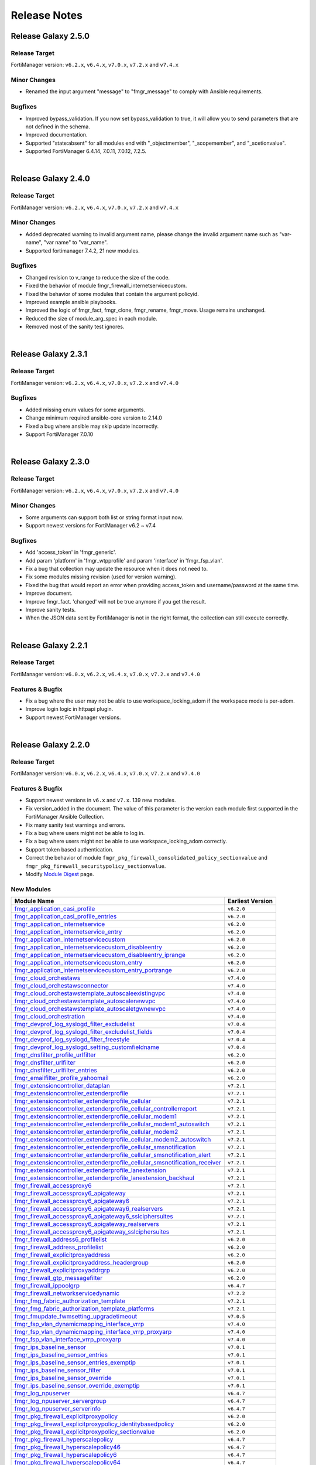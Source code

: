 
Release Notes
==============================

Release Galaxy 2.5.0
~~~~~~~~~~~~~~~~~~~~

Release Target
----------------

FortiManager version: ``v6.2.x``, ``v6.4.x``, ``v7.0.x``, ``v7.2.x`` and ``v7.4.x``

Minor Changes
-------------

- Renamed the input argument "message" to "fmgr_message" to comply with Ansible requirements.

Bugfixes
--------

- Improved bypass_validation. If you now set bypass_validation to true, it will allow you to send parameters that are not defined in the schema.
- Improved documentation.
- Supported "state:absent" for all modules end with "_objectmember", "_scopemember", and "_scetionvalue".
- Supported FortiManager 6.4.14, 7.0.11, 7.0.12, 7.2.5.

|


Release Galaxy 2.4.0
~~~~~~~~~~~~~~~~~~~~

Release Target
----------------

FortiManager version: ``v6.2.x``, ``v6.4.x``, ``v7.0.x``, ``v7.2.x`` and ``v7.4.x``


Minor Changes
-------------

- Added deprecated warning to invalid argument name, please change the invalid argument name such as "var-name", "var name" to "var_name".
- Supported fortimanager 7.4.2, 21 new modules.

Bugfixes
--------

- Changed revision to v_range to reduce the size of the code.
- Fixed the behavior of module fmgr_firewall_internetservicecustom.
- Fixed the behavior of some modules that contain the argument policyid.
- Improved example ansible playbooks.
- Improved the logic of fmgr_fact, fmgr_clone, fmgr_rename, fmgr_move. Usage remains unchanged.
- Reduced the size of module_arg_spec in each module.
- Removed most of the sanity test ignores.

|

Release Galaxy 2.3.1
~~~~~~~~~~~~~~~~~~~~

Release Target
----------------

FortiManager version: ``v6.2.x``, ``v6.4.x``, ``v7.0.x``, ``v7.2.x`` and ``v7.4.0``

Bugfixes
--------
- Added missing enum values for some arguments.
- Change minimum required ansible-core version to 2.14.0
- Fixed a bug where ansible may skip update incorrectly.
- Support FortiManager 7.0.10


|

Release Galaxy 2.3.0
~~~~~~~~~~~~~~~~~~~~

Release Target
----------------

FortiManager version: ``v6.2.x``, ``v6.4.x``, ``v7.0.x``, ``v7.2.x`` and ``v7.4.0``


Minor Changes
-------------

- Some arguments can support both list or string format input now.
- Support newest versions for FortiManager v6.2 ~ v7.4

Bugfixes
--------

- Add 'access_token' in 'fmgr_generic'.
- Add param 'platform' in 'fmgr_wtpprofile' and param 'interface' in 'fmgr_fsp_vlan'.
- Fix a bug that collection may update the resource when it does not need to.
- Fix some modules missing revision (used for version warning).
- Fixed the bug that would report an error when providing access_token and username/password at the same time.
- Improve document.
- Improve fmgr_fact. 'changed' will not be true anymore if you get the result.
- Improve sanity tests.
- When the JSON data sent by FortiManager is not in the right format, the collection can still execute correctly.


|

Release Galaxy 2.2.1
~~~~~~~~~~~~~~~~~~~~

Release Target
----------------

FortiManager version: ``v6.0.x``, ``v6.2.x``, ``v6.4.x``, ``v7.0.x``, ``v7.2.x`` and ``v7.4.0``

Features & Bugfix
------------------

- Fix a bug where the user may not be able to use workspace_locking_adom if the workspace mode is per-adom.
- Improve login logic in httpapi plugin.
- Support newest FortiManager versions.


|


Release Galaxy 2.2.0
~~~~~~~~~~~~~~~~~~~~

Release Target
----------------

FortiManager version: ``v6.0.x``, ``v6.2.x``, ``v6.4.x``, ``v7.0.x``, ``v7.2.x`` and ``v7.4.0``

Features & Bugfix
------------------

- Support newest versions in  ``v6.x`` and ``v7.x``. 139 new modules.
- Fix version_added in the document. The value of this parameter is the version each module first supported in the FortiManager Ansible Collection.
- Fix many sanity test warnings and errors.
- Fix a bug where users might not be able to log in.
- Fix a bug where users might not be able to use workspace_locking_adom correctly.
- Support token based authentication.
- Correct the behavior of module ``fmgr_pkg_firewall_consolidated_policy_sectionvalue`` and ``fmgr_pkg_firewall_securitypolicy_sectionvalue``.
- Modify `Module Digest <digest.html>`__  page.


New Modules
------------------

+-------------------------------------------------------------------------------------------------------------------------------------------------------------------------+------------------+
| Module Name                                                                                                                                                             | Earliest Version |
+=========================================================================================================================================================================+==================+
| `fmgr_application_casi_profile <docgen/fmgr_application_casi_profile.html>`__                                                                                           | ``v6.2.0``       |
+-------------------------------------------------------------------------------------------------------------------------------------------------------------------------+------------------+
| `fmgr_application_casi_profile_entries <docgen/fmgr_application_casi_profile_entries.html>`__                                                                           | ``v6.2.0``       |
+-------------------------------------------------------------------------------------------------------------------------------------------------------------------------+------------------+
| `fmgr_application_internetservice <docgen/fmgr_application_internetservice.html>`__                                                                                     | ``v6.2.0``       |
+-------------------------------------------------------------------------------------------------------------------------------------------------------------------------+------------------+
| `fmgr_application_internetservice_entry <docgen/fmgr_application_internetservice_entry.html>`__                                                                         | ``v6.2.0``       |
+-------------------------------------------------------------------------------------------------------------------------------------------------------------------------+------------------+
| `fmgr_application_internetservicecustom <docgen/fmgr_application_internetservicecustom.html>`__                                                                         | ``v6.2.0``       |
+-------------------------------------------------------------------------------------------------------------------------------------------------------------------------+------------------+
| `fmgr_application_internetservicecustom_disableentry <docgen/fmgr_application_internetservicecustom_disableentry.html>`__                                               | ``v6.2.0``       |
+-------------------------------------------------------------------------------------------------------------------------------------------------------------------------+------------------+
| `fmgr_application_internetservicecustom_disableentry_iprange <docgen/fmgr_application_internetservicecustom_disableentry_iprange.html>`__                               | ``v6.2.0``       |
+-------------------------------------------------------------------------------------------------------------------------------------------------------------------------+------------------+
| `fmgr_application_internetservicecustom_entry <docgen/fmgr_application_internetservicecustom_entry.html>`__                                                             | ``v6.2.0``       |
+-------------------------------------------------------------------------------------------------------------------------------------------------------------------------+------------------+
| `fmgr_application_internetservicecustom_entry_portrange <docgen/fmgr_application_internetservicecustom_entry_portrange.html>`__                                         | ``v6.2.0``       |
+-------------------------------------------------------------------------------------------------------------------------------------------------------------------------+------------------+
| `fmgr_cloud_orchestaws <docgen/fmgr_cloud_orchestaws.html>`__                                                                                                           | ``v7.4.0``       |
+-------------------------------------------------------------------------------------------------------------------------------------------------------------------------+------------------+
| `fmgr_cloud_orchestawsconnector <docgen/fmgr_cloud_orchestawsconnector.html>`__                                                                                         | ``v7.4.0``       |
+-------------------------------------------------------------------------------------------------------------------------------------------------------------------------+------------------+
| `fmgr_cloud_orchestawstemplate_autoscaleexistingvpc <docgen/fmgr_cloud_orchestawstemplate_autoscaleexistingvpc.html>`__                                                 | ``v7.4.0``       |
+-------------------------------------------------------------------------------------------------------------------------------------------------------------------------+------------------+
| `fmgr_cloud_orchestawstemplate_autoscalenewvpc <docgen/fmgr_cloud_orchestawstemplate_autoscalenewvpc.html>`__                                                           | ``v7.4.0``       |
+-------------------------------------------------------------------------------------------------------------------------------------------------------------------------+------------------+
| `fmgr_cloud_orchestawstemplate_autoscaletgwnewvpc <docgen/fmgr_cloud_orchestawstemplate_autoscaletgwnewvpc.html>`__                                                     | ``v7.4.0``       |
+-------------------------------------------------------------------------------------------------------------------------------------------------------------------------+------------------+
| `fmgr_cloud_orchestration <docgen/fmgr_cloud_orchestration.html>`__                                                                                                     | ``v7.4.0``       |
+-------------------------------------------------------------------------------------------------------------------------------------------------------------------------+------------------+
| `fmgr_devprof_log_syslogd_filter_excludelist <docgen/fmgr_devprof_log_syslogd_filter_excludelist.html>`__                                                               | ``v7.0.4``       |
+-------------------------------------------------------------------------------------------------------------------------------------------------------------------------+------------------+
| `fmgr_devprof_log_syslogd_filter_excludelist_fields <docgen/fmgr_devprof_log_syslogd_filter_excludelist_fields.html>`__                                                 | ``v7.0.4``       |
+-------------------------------------------------------------------------------------------------------------------------------------------------------------------------+------------------+
| `fmgr_devprof_log_syslogd_filter_freestyle <docgen/fmgr_devprof_log_syslogd_filter_freestyle.html>`__                                                                   | ``v7.0.4``       |
+-------------------------------------------------------------------------------------------------------------------------------------------------------------------------+------------------+
| `fmgr_devprof_log_syslogd_setting_customfieldname <docgen/fmgr_devprof_log_syslogd_setting_customfieldname.html>`__                                                     | ``v7.0.4``       |
+-------------------------------------------------------------------------------------------------------------------------------------------------------------------------+------------------+
| `fmgr_dnsfilter_profile_urlfilter <docgen/fmgr_dnsfilter_profile_urlfilter.html>`__                                                                                     | ``v6.2.0``       |
+-------------------------------------------------------------------------------------------------------------------------------------------------------------------------+------------------+
| `fmgr_dnsfilter_urlfilter <docgen/fmgr_dnsfilter_urlfilter.html>`__                                                                                                     | ``v6.2.0``       |
+-------------------------------------------------------------------------------------------------------------------------------------------------------------------------+------------------+
| `fmgr_dnsfilter_urlfilter_entries <docgen/fmgr_dnsfilter_urlfilter_entries.html>`__                                                                                     | ``v6.2.0``       |
+-------------------------------------------------------------------------------------------------------------------------------------------------------------------------+------------------+
| `fmgr_emailfilter_profile_yahoomail <docgen/fmgr_emailfilter_profile_yahoomail.html>`__                                                                                 | ``v6.2.0``       |
+-------------------------------------------------------------------------------------------------------------------------------------------------------------------------+------------------+
| `fmgr_extensioncontroller_dataplan <docgen/fmgr_extensioncontroller_dataplan.html>`__                                                                                   | ``v7.2.1``       |
+-------------------------------------------------------------------------------------------------------------------------------------------------------------------------+------------------+
| `fmgr_extensioncontroller_extenderprofile <docgen/fmgr_extensioncontroller_extenderprofile.html>`__                                                                     | ``v7.2.1``       |
+-------------------------------------------------------------------------------------------------------------------------------------------------------------------------+------------------+
| `fmgr_extensioncontroller_extenderprofile_cellular <docgen/fmgr_extensioncontroller_extenderprofile_cellular.html>`__                                                   | ``v7.2.1``       |
+-------------------------------------------------------------------------------------------------------------------------------------------------------------------------+------------------+
| `fmgr_extensioncontroller_extenderprofile_cellular_controllerreport <docgen/fmgr_extensioncontroller_extenderprofile_cellular_controllerreport.html>`__                 | ``v7.2.1``       |
+-------------------------------------------------------------------------------------------------------------------------------------------------------------------------+------------------+
| `fmgr_extensioncontroller_extenderprofile_cellular_modem1 <docgen/fmgr_extensioncontroller_extenderprofile_cellular_modem1.html>`__                                     | ``v7.2.1``       |
+-------------------------------------------------------------------------------------------------------------------------------------------------------------------------+------------------+
| `fmgr_extensioncontroller_extenderprofile_cellular_modem1_autoswitch <docgen/fmgr_extensioncontroller_extenderprofile_cellular_modem1_autoswitch.html>`__               | ``v7.2.1``       |
+-------------------------------------------------------------------------------------------------------------------------------------------------------------------------+------------------+
| `fmgr_extensioncontroller_extenderprofile_cellular_modem2 <docgen/fmgr_extensioncontroller_extenderprofile_cellular_modem2.html>`__                                     | ``v7.2.1``       |
+-------------------------------------------------------------------------------------------------------------------------------------------------------------------------+------------------+
| `fmgr_extensioncontroller_extenderprofile_cellular_modem2_autoswitch <docgen/fmgr_extensioncontroller_extenderprofile_cellular_modem2_autoswitch.html>`__               | ``v7.2.1``       |
+-------------------------------------------------------------------------------------------------------------------------------------------------------------------------+------------------+
| `fmgr_extensioncontroller_extenderprofile_cellular_smsnotification <docgen/fmgr_extensioncontroller_extenderprofile_cellular_smsnotification.html>`__                   | ``v7.2.1``       |
+-------------------------------------------------------------------------------------------------------------------------------------------------------------------------+------------------+
| `fmgr_extensioncontroller_extenderprofile_cellular_smsnotification_alert <docgen/fmgr_extensioncontroller_extenderprofile_cellular_smsnotification_alert.html>`__       | ``v7.2.1``       |
+-------------------------------------------------------------------------------------------------------------------------------------------------------------------------+------------------+
| `fmgr_extensioncontroller_extenderprofile_cellular_smsnotification_receiver <docgen/fmgr_extensioncontroller_extenderprofile_cellular_smsnotification_receiver.html>`__ | ``v7.2.1``       |
+-------------------------------------------------------------------------------------------------------------------------------------------------------------------------+------------------+
| `fmgr_extensioncontroller_extenderprofile_lanextension <docgen/fmgr_extensioncontroller_extenderprofile_lanextension.html>`__                                           | ``v7.2.1``       |
+-------------------------------------------------------------------------------------------------------------------------------------------------------------------------+------------------+
| `fmgr_extensioncontroller_extenderprofile_lanextension_backhaul <docgen/fmgr_extensioncontroller_extenderprofile_lanextension_backhaul.html>`__                         | ``v7.2.1``       |
+-------------------------------------------------------------------------------------------------------------------------------------------------------------------------+------------------+
| `fmgr_firewall_accessproxy6 <docgen/fmgr_firewall_accessproxy6.html>`__                                                                                                 | ``v7.2.1``       |
+-------------------------------------------------------------------------------------------------------------------------------------------------------------------------+------------------+
| `fmgr_firewall_accessproxy6_apigateway <docgen/fmgr_firewall_accessproxy6_apigateway.html>`__                                                                           | ``v7.2.1``       |
+-------------------------------------------------------------------------------------------------------------------------------------------------------------------------+------------------+
| `fmgr_firewall_accessproxy6_apigateway6 <docgen/fmgr_firewall_accessproxy6_apigateway6.html>`__                                                                         | ``v7.2.1``       |
+-------------------------------------------------------------------------------------------------------------------------------------------------------------------------+------------------+
| `fmgr_firewall_accessproxy6_apigateway6_realservers <docgen/fmgr_firewall_accessproxy6_apigateway6_realservers.html>`__                                                 | ``v7.2.1``       |
+-------------------------------------------------------------------------------------------------------------------------------------------------------------------------+------------------+
| `fmgr_firewall_accessproxy6_apigateway6_sslciphersuites <docgen/fmgr_firewall_accessproxy6_apigateway6_sslciphersuites.html>`__                                         | ``v7.2.1``       |
+-------------------------------------------------------------------------------------------------------------------------------------------------------------------------+------------------+
| `fmgr_firewall_accessproxy6_apigateway_realservers <docgen/fmgr_firewall_accessproxy6_apigateway_realservers.html>`__                                                   | ``v7.2.1``       |
+-------------------------------------------------------------------------------------------------------------------------------------------------------------------------+------------------+
| `fmgr_firewall_accessproxy6_apigateway_sslciphersuites <docgen/fmgr_firewall_accessproxy6_apigateway_sslciphersuites.html>`__                                           | ``v7.2.1``       |
+-------------------------------------------------------------------------------------------------------------------------------------------------------------------------+------------------+
| `fmgr_firewall_address6_profilelist <docgen/fmgr_firewall_address6_profilelist.html>`__                                                                                 | ``v6.2.0``       |
+-------------------------------------------------------------------------------------------------------------------------------------------------------------------------+------------------+
| `fmgr_firewall_address_profilelist <docgen/fmgr_firewall_address_profilelist.html>`__                                                                                   | ``v6.2.0``       |
+-------------------------------------------------------------------------------------------------------------------------------------------------------------------------+------------------+
| `fmgr_firewall_explicitproxyaddress <docgen/fmgr_firewall_explicitproxyaddress.html>`__                                                                                 | ``v6.2.0``       |
+-------------------------------------------------------------------------------------------------------------------------------------------------------------------------+------------------+
| `fmgr_firewall_explicitproxyaddress_headergroup <docgen/fmgr_firewall_explicitproxyaddress_headergroup.html>`__                                                         | ``v6.2.0``       |
+-------------------------------------------------------------------------------------------------------------------------------------------------------------------------+------------------+
| `fmgr_firewall_explicitproxyaddrgrp <docgen/fmgr_firewall_explicitproxyaddrgrp.html>`__                                                                                 | ``v6.2.0``       |
+-------------------------------------------------------------------------------------------------------------------------------------------------------------------------+------------------+
| `fmgr_firewall_gtp_messagefilter <docgen/fmgr_firewall_gtp_messagefilter.html>`__                                                                                       | ``v6.2.0``       |
+-------------------------------------------------------------------------------------------------------------------------------------------------------------------------+------------------+
| `fmgr_firewall_ippoolgrp <docgen/fmgr_firewall_ippoolgrp.html>`__                                                                                                       | ``v6.4.7``       |
+-------------------------------------------------------------------------------------------------------------------------------------------------------------------------+------------------+
| `fmgr_firewall_networkservicedynamic <docgen/fmgr_firewall_networkservicedynamic.html>`__                                                                               | ``v7.2.2``       |
+-------------------------------------------------------------------------------------------------------------------------------------------------------------------------+------------------+
| `fmgr_fmg_fabric_authorization_template <docgen/fmgr_fmg_fabric_authorization_template.html>`__                                                                         | ``v7.2.1``       |
+-------------------------------------------------------------------------------------------------------------------------------------------------------------------------+------------------+
| `fmgr_fmg_fabric_authorization_template_platforms <docgen/fmgr_fmg_fabric_authorization_template_platforms.html>`__                                                     | ``v7.2.1``       |
+-------------------------------------------------------------------------------------------------------------------------------------------------------------------------+------------------+
| `fmgr_fmupdate_fwmsetting_upgradetimeout <docgen/fmgr_fmupdate_fwmsetting_upgradetimeout.html>`__                                                                       | ``v7.0.5``       |
+-------------------------------------------------------------------------------------------------------------------------------------------------------------------------+------------------+
| `fmgr_fsp_vlan_dynamicmapping_interface_vrrp <docgen/fmgr_fsp_vlan_dynamicmapping_interface_vrrp.html>`__                                                               | ``v7.4.0``       |
+-------------------------------------------------------------------------------------------------------------------------------------------------------------------------+------------------+
| `fmgr_fsp_vlan_dynamicmapping_interface_vrrp_proxyarp <docgen/fmgr_fsp_vlan_dynamicmapping_interface_vrrp_proxyarp.html>`__                                             | ``v7.4.0``       |
+-------------------------------------------------------------------------------------------------------------------------------------------------------------------------+------------------+
| `fmgr_fsp_vlan_interface_vrrp_proxyarp <docgen/fmgr_fsp_vlan_interface_vrrp_proxyarp.html>`__                                                                           | ``v7.4.0``       |
+-------------------------------------------------------------------------------------------------------------------------------------------------------------------------+------------------+
| `fmgr_ips_baseline_sensor <docgen/fmgr_ips_baseline_sensor.html>`__                                                                                                     | ``v7.0.1``       |
+-------------------------------------------------------------------------------------------------------------------------------------------------------------------------+------------------+
| `fmgr_ips_baseline_sensor_entries <docgen/fmgr_ips_baseline_sensor_entries.html>`__                                                                                     | ``v7.0.1``       |
+-------------------------------------------------------------------------------------------------------------------------------------------------------------------------+------------------+
| `fmgr_ips_baseline_sensor_entries_exemptip <docgen/fmgr_ips_baseline_sensor_entries_exemptip.html>`__                                                                   | ``v7.0.1``       |
+-------------------------------------------------------------------------------------------------------------------------------------------------------------------------+------------------+
| `fmgr_ips_baseline_sensor_filter <docgen/fmgr_ips_baseline_sensor_filter.html>`__                                                                                       | ``v7.0.1``       |
+-------------------------------------------------------------------------------------------------------------------------------------------------------------------------+------------------+
| `fmgr_ips_baseline_sensor_override <docgen/fmgr_ips_baseline_sensor_override.html>`__                                                                                   | ``v7.0.1``       |
+-------------------------------------------------------------------------------------------------------------------------------------------------------------------------+------------------+
| `fmgr_ips_baseline_sensor_override_exemptip <docgen/fmgr_ips_baseline_sensor_override_exemptip.html>`__                                                                 | ``v7.0.1``       |
+-------------------------------------------------------------------------------------------------------------------------------------------------------------------------+------------------+
| `fmgr_log_npuserver <docgen/fmgr_log_npuserver.html>`__                                                                                                                 | ``v6.4.7``       |
+-------------------------------------------------------------------------------------------------------------------------------------------------------------------------+------------------+
| `fmgr_log_npuserver_servergroup <docgen/fmgr_log_npuserver_servergroup.html>`__                                                                                         | ``v6.4.7``       |
+-------------------------------------------------------------------------------------------------------------------------------------------------------------------------+------------------+
| `fmgr_log_npuserver_serverinfo <docgen/fmgr_log_npuserver_serverinfo.html>`__                                                                                           | ``v6.4.7``       |
+-------------------------------------------------------------------------------------------------------------------------------------------------------------------------+------------------+
| `fmgr_pkg_firewall_explicitproxypolicy <docgen/fmgr_pkg_firewall_explicitproxypolicy.html>`__                                                                           | ``v6.2.0``       |
+-------------------------------------------------------------------------------------------------------------------------------------------------------------------------+------------------+
| `fmgr_pkg_firewall_explicitproxypolicy_identitybasedpolicy <docgen/fmgr_pkg_firewall_explicitproxypolicy_identitybasedpolicy.html>`__                                   | ``v6.2.0``       |
+-------------------------------------------------------------------------------------------------------------------------------------------------------------------------+------------------+
| `fmgr_pkg_firewall_explicitproxypolicy_sectionvalue <docgen/fmgr_pkg_firewall_explicitproxypolicy_sectionvalue.html>`__                                                 | ``v6.2.0``       |
+-------------------------------------------------------------------------------------------------------------------------------------------------------------------------+------------------+
| `fmgr_pkg_firewall_hyperscalepolicy <docgen/fmgr_pkg_firewall_hyperscalepolicy.html>`__                                                                                 | ``v6.4.7``       |
+-------------------------------------------------------------------------------------------------------------------------------------------------------------------------+------------------+
| `fmgr_pkg_firewall_hyperscalepolicy46 <docgen/fmgr_pkg_firewall_hyperscalepolicy46.html>`__                                                                             | ``v6.4.7``       |
+-------------------------------------------------------------------------------------------------------------------------------------------------------------------------+------------------+
| `fmgr_pkg_firewall_hyperscalepolicy6 <docgen/fmgr_pkg_firewall_hyperscalepolicy6.html>`__                                                                               | ``v6.4.7``       |
+-------------------------------------------------------------------------------------------------------------------------------------------------------------------------+------------------+
| `fmgr_pkg_firewall_hyperscalepolicy64 <docgen/fmgr_pkg_firewall_hyperscalepolicy64.html>`__                                                                             | ``v6.4.7``       |
+-------------------------------------------------------------------------------------------------------------------------------------------------------------------------+------------------+
| `fmgr_pkg_user_nacpolicy <docgen/fmgr_pkg_user_nacpolicy.html>`__                                                                                                       | ``v7.2.1``       |
+-------------------------------------------------------------------------------------------------------------------------------------------------------------------------+------------------+
| `fmgr_pm_config_pblock_firewall_consolidated_policy <docgen/fmgr_pm_config_pblock_firewall_consolidated_policy.html>`__                                                 | ``v7.0.3``       |
+-------------------------------------------------------------------------------------------------------------------------------------------------------------------------+------------------+
| `fmgr_pm_config_pblock_firewall_consolidated_policy_sectionvalue <docgen/fmgr_pm_config_pblock_firewall_consolidated_policy_sectionvalue.html>`__                       | ``v7.0.3``       |
+-------------------------------------------------------------------------------------------------------------------------------------------------------------------------+------------------+
| `fmgr_pm_config_pblock_firewall_policy6 <docgen/fmgr_pm_config_pblock_firewall_policy6.html>`__                                                                         | ``v7.0.3``       |
+-------------------------------------------------------------------------------------------------------------------------------------------------------------------------+------------------+
| `fmgr_pm_config_pblock_firewall_policy6_sectionvalue <docgen/fmgr_pm_config_pblock_firewall_policy6_sectionvalue.html>`__                                               | ``v7.0.3``       |
+-------------------------------------------------------------------------------------------------------------------------------------------------------------------------+------------------+
| `fmgr_pm_devprof_scopemember <docgen/fmgr_pm_devprof_scopemember.html>`__                                                                                               | ``v7.2.1``       |
+-------------------------------------------------------------------------------------------------------------------------------------------------------------------------+------------------+
| `fmgr_pm_pkg_scopemember <docgen/fmgr_pm_pkg_scopemember.html>`__                                                                                                       | ``v7.2.1``       |
+-------------------------------------------------------------------------------------------------------------------------------------------------------------------------+------------------+
| `fmgr_pm_wanprof_scopemember <docgen/fmgr_pm_wanprof_scopemember.html>`__                                                                                               | ``v7.2.1``       |
+-------------------------------------------------------------------------------------------------------------------------------------------------------------------------+------------------+
| `fmgr_securityconsole_template_cli_preview <docgen/fmgr_securityconsole_template_cli_preview.html>`__                                                                   | ``v7.4.0``       |
+-------------------------------------------------------------------------------------------------------------------------------------------------------------------------+------------------+
| `fmgr_switchcontroller_acl_group <docgen/fmgr_switchcontroller_acl_group.html>`__                                                                                       | ``v7.4.0``       |
+-------------------------------------------------------------------------------------------------------------------------------------------------------------------------+------------------+
| `fmgr_switchcontroller_acl_ingress <docgen/fmgr_switchcontroller_acl_ingress.html>`__                                                                                   | ``v7.4.0``       |
+-------------------------------------------------------------------------------------------------------------------------------------------------------------------------+------------------+
| `fmgr_switchcontroller_acl_ingress_action <docgen/fmgr_switchcontroller_acl_ingress_action.html>`__                                                                     | ``v7.4.0``       |
+-------------------------------------------------------------------------------------------------------------------------------------------------------------------------+------------------+
| `fmgr_switchcontroller_acl_ingress_classifier <docgen/fmgr_switchcontroller_acl_ingress_classifier.html>`__                                                             | ``v7.4.0``       |
+-------------------------------------------------------------------------------------------------------------------------------------------------------------------------+------------------+
| `fmgr_switchcontroller_dynamicportpolicy <docgen/fmgr_switchcontroller_dynamicportpolicy.html>`__                                                                       | ``v7.2.1``       |
+-------------------------------------------------------------------------------------------------------------------------------------------------------------------------+------------------+
| `fmgr_switchcontroller_dynamicportpolicy_policy <docgen/fmgr_switchcontroller_dynamicportpolicy_policy.html>`__                                                         | ``v7.2.1``       |
+-------------------------------------------------------------------------------------------------------------------------------------------------------------------------+------------------+
| `fmgr_switchcontroller_fortilinksettings <docgen/fmgr_switchcontroller_fortilinksettings.html>`__                                                                       | ``v7.2.1``       |
+-------------------------------------------------------------------------------------------------------------------------------------------------------------------------+------------------+
| `fmgr_switchcontroller_fortilinksettings_nacports <docgen/fmgr_switchcontroller_fortilinksettings_nacports.html>`__                                                     | ``v7.2.1``       |
+-------------------------------------------------------------------------------------------------------------------------------------------------------------------------+------------------+
| `fmgr_switchcontroller_macpolicy <docgen/fmgr_switchcontroller_macpolicy.html>`__                                                                                       | ``v7.2.1``       |
+-------------------------------------------------------------------------------------------------------------------------------------------------------------------------+------------------+
| `fmgr_switchcontroller_managedswitch_dhcpsnoopingstaticclient <docgen/fmgr_switchcontroller_managedswitch_dhcpsnoopingstaticclient.html>`__                             | ``v7.2.2``       |
+-------------------------------------------------------------------------------------------------------------------------------------------------------------------------+------------------+
| `fmgr_switchcontroller_managedswitch_ports_dhcpsnoopoption82override <docgen/fmgr_switchcontroller_managedswitch_ports_dhcpsnoopoption82override.html>`__               | ``v7.4.0``       |
+-------------------------------------------------------------------------------------------------------------------------------------------------------------------------+------------------+
| `fmgr_switchcontroller_managedswitch_staticmac <docgen/fmgr_switchcontroller_managedswitch_staticmac.html>`__                                                           | ``v6.2.0``       |
+-------------------------------------------------------------------------------------------------------------------------------------------------------------------------+------------------+
| `fmgr_switchcontroller_managedswitch_stpinstance <docgen/fmgr_switchcontroller_managedswitch_stpinstance.html>`__                                                       | ``v6.2.0``       |
+-------------------------------------------------------------------------------------------------------------------------------------------------------------------------+------------------+
| `fmgr_switchcontroller_switchinterfacetag <docgen/fmgr_switchcontroller_switchinterfacetag.html>`__                                                                     | ``v7.2.1``       |
+-------------------------------------------------------------------------------------------------------------------------------------------------------------------------+------------------+
| `fmgr_switchcontroller_trafficpolicy <docgen/fmgr_switchcontroller_trafficpolicy.html>`__                                                                               | ``v7.2.1``       |
+-------------------------------------------------------------------------------------------------------------------------------------------------------------------------+------------------+
| `fmgr_switchcontroller_vlanpolicy <docgen/fmgr_switchcontroller_vlanpolicy.html>`__                                                                                     | ``v7.2.1``       |
+-------------------------------------------------------------------------------------------------------------------------------------------------------------------------+------------------+
| `fmgr_sys_cloud_orchest <docgen/fmgr_sys_cloud_orchest.html>`__                                                                                                         | ``v7.4.0``       |
+-------------------------------------------------------------------------------------------------------------------------------------------------------------------------+------------------+
| `fmgr_system_npu_backgroundssescan <docgen/fmgr_system_npu_backgroundssescan.html>`__                                                                                   | ``v6.4.8``       |
+-------------------------------------------------------------------------------------------------------------------------------------------------------------------------+------------------+
| `fmgr_system_npu_dosoptions <docgen/fmgr_system_npu_dosoptions.html>`__                                                                                                 | ``v6.4.7``       |
+-------------------------------------------------------------------------------------------------------------------------------------------------------------------------+------------------+
| `fmgr_system_npu_dswdtsprofile <docgen/fmgr_system_npu_dswdtsprofile.html>`__                                                                                           | ``v6.4.7``       |
+-------------------------------------------------------------------------------------------------------------------------------------------------------------------------+------------------+
| `fmgr_system_npu_dswqueuedtsprofile <docgen/fmgr_system_npu_dswqueuedtsprofile.html>`__                                                                                 | ``v6.4.7``       |
+-------------------------------------------------------------------------------------------------------------------------------------------------------------------------+------------------+
| `fmgr_system_npu_hpe <docgen/fmgr_system_npu_hpe.html>`__                                                                                                               | ``v6.4.7``       |
+-------------------------------------------------------------------------------------------------------------------------------------------------------------------------+------------------+
| `fmgr_system_npu_ipreassembly <docgen/fmgr_system_npu_ipreassembly.html>`__                                                                                             | ``v6.4.7``       |
+-------------------------------------------------------------------------------------------------------------------------------------------------------------------------+------------------+
| `fmgr_system_npu_npqueues <docgen/fmgr_system_npu_npqueues.html>`__                                                                                                     | ``v6.4.7``       |
+-------------------------------------------------------------------------------------------------------------------------------------------------------------------------+------------------+
| `fmgr_system_npu_npqueues_ethernettype <docgen/fmgr_system_npu_npqueues_ethernettype.html>`__                                                                           | ``v6.4.7``       |
+-------------------------------------------------------------------------------------------------------------------------------------------------------------------------+------------------+
| `fmgr_system_npu_npqueues_ipprotocol <docgen/fmgr_system_npu_npqueues_ipprotocol.html>`__                                                                               | ``v6.4.7``       |
+-------------------------------------------------------------------------------------------------------------------------------------------------------------------------+------------------+
| `fmgr_system_npu_npqueues_ipservice <docgen/fmgr_system_npu_npqueues_ipservice.html>`__                                                                                 | ``v6.4.7``       |
+-------------------------------------------------------------------------------------------------------------------------------------------------------------------------+------------------+
| `fmgr_system_npu_npqueues_profile <docgen/fmgr_system_npu_npqueues_profile.html>`__                                                                                     | ``v6.4.7``       |
+-------------------------------------------------------------------------------------------------------------------------------------------------------------------------+------------------+
| `fmgr_system_npu_npqueues_scheduler <docgen/fmgr_system_npu_npqueues_scheduler.html>`__                                                                                 | ``v6.4.7``       |
+-------------------------------------------------------------------------------------------------------------------------------------------------------------------------+------------------+
| `fmgr_system_npu_portpathoption <docgen/fmgr_system_npu_portpathoption.html>`__                                                                                         | ``v6.4.7``       |
+-------------------------------------------------------------------------------------------------------------------------------------------------------------------------+------------------+
| `fmgr_system_npu_ssehascan <docgen/fmgr_system_npu_ssehascan.html>`__                                                                                                   | ``v6.4.10``      |
+-------------------------------------------------------------------------------------------------------------------------------------------------------------------------+------------------+
| `fmgr_system_npu_swtrhash <docgen/fmgr_system_npu_swtrhash.html>`__                                                                                                     | ``v7.4.0``       |
+-------------------------------------------------------------------------------------------------------------------------------------------------------------------------+------------------+
| `fmgr_system_npu_tcptimeoutprofile <docgen/fmgr_system_npu_tcptimeoutprofile.html>`__                                                                                   | ``v6.4.7``       |
+-------------------------------------------------------------------------------------------------------------------------------------------------------------------------+------------------+
| `fmgr_system_npu_udptimeoutprofile <docgen/fmgr_system_npu_udptimeoutprofile.html>`__                                                                                   | ``v6.4.7``       |
+-------------------------------------------------------------------------------------------------------------------------------------------------------------------------+------------------+
| `fmgr_system_objecttag <docgen/fmgr_system_objecttag.html>`__                                                                                                           | ``v6.2.0``       |
+-------------------------------------------------------------------------------------------------------------------------------------------------------------------------+------------------+
| `fmgr_system_sdnconnector_compartmentlist <docgen/fmgr_system_sdnconnector_compartmentlist.html>`__                                                                     | ``v7.4.0``       |
+-------------------------------------------------------------------------------------------------------------------------------------------------------------------------+------------------+
| `fmgr_system_sdnconnector_ociregionlist <docgen/fmgr_system_sdnconnector_ociregionlist.html>`__                                                                         | ``v7.4.0``       |
+-------------------------------------------------------------------------------------------------------------------------------------------------------------------------+------------------+
| `fmgr_system_socfabric_trustedlist <docgen/fmgr_system_socfabric_trustedlist.html>`__                                                                                   | ``v7.4.0``       |
+-------------------------------------------------------------------------------------------------------------------------------------------------------------------------+------------------+
| `fmgr_um_image_upgrade <docgen/fmgr_um_image_upgrade.html>`__                                                                                                           | ``v7.2.1``       |
+-------------------------------------------------------------------------------------------------------------------------------------------------------------------------+------------------+
| `fmgr_um_image_upgrade_ext <docgen/fmgr_um_image_upgrade_ext.html>`__                                                                                                   | ``v7.2.1``       |
+-------------------------------------------------------------------------------------------------------------------------------------------------------------------------+------------------+
| `fmgr_user_certificate <docgen/fmgr_user_certificate.html>`__                                                                                                           | ``v7.4.0``       |
+-------------------------------------------------------------------------------------------------------------------------------------------------------------------------+------------------+
| `fmgr_user_deviceaccesslist <docgen/fmgr_user_deviceaccesslist.html>`__                                                                                                 | ``v6.2.2``       |
+-------------------------------------------------------------------------------------------------------------------------------------------------------------------------+------------------+
| `fmgr_user_deviceaccesslist_devicelist <docgen/fmgr_user_deviceaccesslist_devicelist.html>`__                                                                           | ``v6.2.2``       |
+-------------------------------------------------------------------------------------------------------------------------------------------------------------------------+------------------+
| `fmgr_user_flexvm <docgen/fmgr_user_flexvm.html>`__                                                                                                                     | ``v7.2.1``       |
+-------------------------------------------------------------------------------------------------------------------------------------------------------------------------+------------------+
| `fmgr_user_json <docgen/fmgr_user_json.html>`__                                                                                                                         | ``v7.2.1``       |
+-------------------------------------------------------------------------------------------------------------------------------------------------------------------------+------------------+
| `fmgr_user_saml_dynamicmapping <docgen/fmgr_user_saml_dynamicmapping.html>`__                                                                                           | ``v7.0.5``       |
+-------------------------------------------------------------------------------------------------------------------------------------------------------------------------+------------------+
| `fmgr_vpnsslweb_portal_landingpage <docgen/fmgr_vpnsslweb_portal_landingpage.html>`__                                                                                   | ``v7.4.0``       |
+-------------------------------------------------------------------------------------------------------------------------------------------------------------------------+------------------+
| `fmgr_vpnsslweb_portal_landingpage_formdata <docgen/fmgr_vpnsslweb_portal_landingpage_formdata.html>`__                                                                 | ``v7.4.0``       |
+-------------------------------------------------------------------------------------------------------------------------------------------------------------------------+------------------+
| `fmgr_vpnsslweb_virtualdesktopapplist <docgen/fmgr_vpnsslweb_virtualdesktopapplist.html>`__                                                                             | ``v6.2.0``       |
+-------------------------------------------------------------------------------------------------------------------------------------------------------------------------+------------------+
| `fmgr_vpnsslweb_virtualdesktopapplist_apps <docgen/fmgr_vpnsslweb_virtualdesktopapplist_apps.html>`__                                                                   | ``v6.2.0``       |
+-------------------------------------------------------------------------------------------------------------------------------------------------------------------------+------------------+
| `fmgr_wireless_accesscontrollist <docgen/fmgr_wireless_accesscontrollist.html>`__                                                                                       | ``v7.2.1``       |
+-------------------------------------------------------------------------------------------------------------------------------------------------------------------------+------------------+
| `fmgr_wireless_accesscontrollist_layer3ipv4rules <docgen/fmgr_wireless_accesscontrollist_layer3ipv4rules.html>`__                                                       | ``v7.2.1``       |
+-------------------------------------------------------------------------------------------------------------------------------------------------------------------------+------------------+
| `fmgr_wireless_accesscontrollist_layer3ipv6rules <docgen/fmgr_wireless_accesscontrollist_layer3ipv6rules.html>`__                                                       | ``v7.2.1``       |
+-------------------------------------------------------------------------------------------------------------------------------------------------------------------------+------------------+
| `fmgr_wireless_address <docgen/fmgr_wireless_address.html>`__                                                                                                           | ``v7.0.1``       |
+-------------------------------------------------------------------------------------------------------------------------------------------------------------------------+------------------+
| `fmgr_wireless_addrgrp <docgen/fmgr_wireless_addrgrp.html>`__                                                                                                           | ``v7.0.1``       |
+-------------------------------------------------------------------------------------------------------------------------------------------------------------------------+------------------+
| `fmgr_wireless_ssidpolicy <docgen/fmgr_wireless_ssidpolicy.html>`__                                                                                                     | ``v7.2.1``       |
+-------------------------------------------------------------------------------------------------------------------------------------------------------------------------+------------------+
| `fmgr_wireless_syslogprofile <docgen/fmgr_wireless_syslogprofile.html>`__                                                                                               | ``v7.2.1``       |
+-------------------------------------------------------------------------------------------------------------------------------------------------------------------------+------------------+


|


Release Galaxy 2.1.7
~~~~~~~~~~~~~~~~~~~~

Release Target
----------------

FortiManager version: ``v6.0.x``, ``v6.2.x``, ``v6.4.x``, ``v7.0.0`` and ``v7.2.0``


Features & Bugfix
------------------

- Fix compatibility issue for ansible 2.9.x and ansible-base 2.10.x.
- Support Ansible changelogs.

|


Release Galaxy 2.1.6
~~~~~~~~~~~~~~~~~~~~

Release Target
---------------

FortiManager version: ``v6.0.x``, ``v6.2.x``, ``v6.4.x``, ``v7.0.0`` and ``v7.2.0``

New Modules
------------------

+---------------------------------------------------------------------------+------------+----------------------------------------------------------------------------------------------------+
| Module Name                                                               | Version    | Location                                                                                           |
+===========================================================================+============+====================================================================================================+
| fmgr_arrpprofile                                                          | ``v7.2.0`` | `module <docgen/fmgr_arrpprofile.html>`__                                                          |
+---------------------------------------------------------------------------+------------+----------------------------------------------------------------------------------------------------+
| fmgr_dlp_datatype                                                         | ``v7.2.0`` | `module <docgen/fmgr_dlp_datatype.html>`__                                                         |
+---------------------------------------------------------------------------+------------+----------------------------------------------------------------------------------------------------+
| fmgr_dlp_dictionary_entries                                               | ``v7.2.0`` | `module <docgen/fmgr_dlp_dictionary_entries.html>`__                                               |
+---------------------------------------------------------------------------+------------+----------------------------------------------------------------------------------------------------+
| fmgr_dlp_dictionary                                                       | ``v7.2.0`` | `module <docgen/fmgr_dlp_dictionary.html>`__                                                       |
+---------------------------------------------------------------------------+------------+----------------------------------------------------------------------------------------------------+
| fmgr_dlp_profile                                                          | ``v7.2.0`` | `module <docgen/fmgr_dlp_profile.html>`__                                                          |
+---------------------------------------------------------------------------+------------+----------------------------------------------------------------------------------------------------+
| fmgr_dlp_profile_rule                                                     | ``v7.2.0`` | `module <docgen/fmgr_dlp_profile_rule.html>`__                                                     |
+---------------------------------------------------------------------------+------------+----------------------------------------------------------------------------------------------------+
| fmgr_dlp_sensor_entries                                                   | ``v7.2.0`` | `module <docgen/fmgr_dlp_sensor_entries.html>`__                                                   |
+---------------------------------------------------------------------------+------------+----------------------------------------------------------------------------------------------------+
| fmgr_endpointcontrol_fctems                                               | ``v7.2.0`` | `module <docgen/fmgr_endpointcontrol_fctems.html>`__                                               |
+---------------------------------------------------------------------------+------------+----------------------------------------------------------------------------------------------------+
| fmgr_extendercontroller_extenderprofile_cellular_controllerreport         | ``v7.2.0`` | `module <docgen/fmgr_extendercontroller_extenderprofile_cellular_controllerreport.html>`__         |
+---------------------------------------------------------------------------+------------+----------------------------------------------------------------------------------------------------+
| fmgr_extendercontroller_extenderprofile_cellular_modem1_autoswitch        | ``v7.2.0`` | `module <docgen/fmgr_extendercontroller_extenderprofile_cellular_modem1_autoswitch.html>`__        |
+---------------------------------------------------------------------------+------------+----------------------------------------------------------------------------------------------------+
| fmgr_extendercontroller_extenderprofile_cellular_modem1                   | ``v7.2.0`` | `module <docgen/fmgr_extendercontroller_extenderprofile_cellular_modem1.html>`__                   |
+---------------------------------------------------------------------------+------------+----------------------------------------------------------------------------------------------------+
| fmgr_extendercontroller_extenderprofile_cellular_modem2_autoswitch        | ``v7.2.0`` | `module <docgen/fmgr_extendercontroller_extenderprofile_cellular_modem2_autoswitch.html>`__        |
+---------------------------------------------------------------------------+------------+----------------------------------------------------------------------------------------------------+
| fmgr_extendercontroller_extenderprofile_cellular_modem2                   | ``v7.2.0`` | `module <docgen/fmgr_extendercontroller_extenderprofile_cellular_modem2.html>`__                   |
+---------------------------------------------------------------------------+------------+----------------------------------------------------------------------------------------------------+
| fmgr_extendercontroller_extenderprofile_cellular                          | ``v7.2.0`` | `module <docgen/fmgr_extendercontroller_extenderprofile_cellular.html>`__                          |
+---------------------------------------------------------------------------+------------+----------------------------------------------------------------------------------------------------+
| fmgr_extendercontroller_extenderprofile_cellular_smsnotification_alert    | ``v7.2.0`` | `module <docgen/fmgr_extendercontroller_extenderprofile_cellular_smsnotification_alert.html>`__    |
+---------------------------------------------------------------------------+------------+----------------------------------------------------------------------------------------------------+
| fmgr_extendercontroller_extenderprofile_cellular_smsnotification          | ``v7.2.0`` | `module <docgen/fmgr_extendercontroller_extenderprofile_cellular_smsnotification.html>`__          |
+---------------------------------------------------------------------------+------------+----------------------------------------------------------------------------------------------------+
| fmgr_extendercontroller_extenderprofile_cellular_smsnotification_receiver | ``v7.2.0`` | `module <docgen/fmgr_extendercontroller_extenderprofile_cellular_smsnotification_receiver.html>`__ |
+---------------------------------------------------------------------------+------------+----------------------------------------------------------------------------------------------------+
| fmgr_extendercontroller_extenderprofile_lanextension_backhaul             | ``v7.2.0`` | `module <docgen/fmgr_extendercontroller_extenderprofile_lanextension_backhaul.html>`__             |
+---------------------------------------------------------------------------+------------+----------------------------------------------------------------------------------------------------+
| fmgr_extendercontroller_extenderprofile_lanextension                      | ``v7.2.0`` | `module <docgen/fmgr_extendercontroller_extenderprofile_lanextension.html>`__                      |
+---------------------------------------------------------------------------+------------+----------------------------------------------------------------------------------------------------+
| fmgr_extendercontroller_extenderprofile                                   | ``v7.2.0`` | `module <docgen/fmgr_extendercontroller_extenderprofile.html>`__                                   |
+---------------------------------------------------------------------------+------------+----------------------------------------------------------------------------------------------------+
| fmgr_firewall_accessproxy_apigateway6                                     | ``v7.2.0`` | `module <docgen/fmgr_firewall_accessproxy_apigateway6.html>`__                                     |
+---------------------------------------------------------------------------+------------+----------------------------------------------------------------------------------------------------+
| fmgr_firewall_accessproxy_apigateway6_realservers                         | ``v7.2.0`` | `module <docgen/fmgr_firewall_accessproxy_apigateway6_realservers.html>`__                         |
+---------------------------------------------------------------------------+------------+----------------------------------------------------------------------------------------------------+
| fmgr_firewall_accessproxy_apigateway6_sslciphersuites                     | ``v7.2.0`` | `module <docgen/fmgr_firewall_accessproxy_apigateway6_sslciphersuites.html>`__                     |
+---------------------------------------------------------------------------+------------+----------------------------------------------------------------------------------------------------+
| fmgr_firewall_accessproxyvirtualhost                                      | ``v7.2.0`` | `module <docgen/fmgr_firewall_accessproxyvirtualhost.html>`__                                      |
+---------------------------------------------------------------------------+------------+----------------------------------------------------------------------------------------------------+
| fmgr_firewall_vip6_dynamicmapping_realservers                             | ``v7.2.0`` | `module <docgen/fmgr_firewall_vip6_dynamicmapping_realservers.html>`__                             |
+---------------------------------------------------------------------------+------------+----------------------------------------------------------------------------------------------------+
| fmgr_firewall_vip6_dynamicmapping_sslciphersuites                         | ``v7.2.0`` | `module <docgen/fmgr_firewall_vip6_dynamicmapping_sslciphersuites.html>`__                         |
+---------------------------------------------------------------------------+------------+----------------------------------------------------------------------------------------------------+
| fmgr_fmg_device_blueprint                                                 | ``v7.2.0`` | `module <docgen/fmgr_fmg_device_blueprint.html>`__                                                 |
+---------------------------------------------------------------------------+------------+----------------------------------------------------------------------------------------------------+
| fmgr_fmg_variable_dynamicmapping                                          | ``v7.2.0`` | `module <docgen/fmgr_fmg_variable_dynamicmapping.html>`__                                          |
+---------------------------------------------------------------------------+------------+----------------------------------------------------------------------------------------------------+
| fmgr_fmg_variable                                                         | ``v7.2.0`` | `module <docgen/fmgr_fmg_variable.html>`__                                                         |
+---------------------------------------------------------------------------+------------+----------------------------------------------------------------------------------------------------+
| fmgr_hotspot20_anqpvenueurl                                               | ``v7.2.0`` | `module <docgen/fmgr_hotspot20_anqpvenueurl.html>`__                                               |
+---------------------------------------------------------------------------+------------+----------------------------------------------------------------------------------------------------+
| fmgr_hotspot20_anqpvenueurl_valuelist                                     | ``v7.2.0`` | `module <docgen/fmgr_hotspot20_anqpvenueurl_valuelist.html>`__                                     |
+---------------------------------------------------------------------------+------------+----------------------------------------------------------------------------------------------------+
| fmgr_hotspot20_h2qpadviceofcharge_aoclist_planinfo                        | ``v7.2.0`` | `module <docgen/fmgr_hotspot20_h2qpadviceofcharge_aoclist_planinfo.html>`__                        |
+---------------------------------------------------------------------------+------------+----------------------------------------------------------------------------------------------------+
| fmgr_hotspot20_h2qpadviceofcharge_aoclist                                 | ``v7.2.0`` | `module <docgen/fmgr_hotspot20_h2qpadviceofcharge_aoclist.html>`__                                 |
+---------------------------------------------------------------------------+------------+----------------------------------------------------------------------------------------------------+
| fmgr_hotspot20_h2qpadviceofcharge                                         | ``v7.2.0`` | `module <docgen/fmgr_hotspot20_h2qpadviceofcharge.html>`__                                         |
+---------------------------------------------------------------------------+------------+----------------------------------------------------------------------------------------------------+
| fmgr_hotspot20_h2qposuprovidernai_nailist                                 | ``v7.2.0`` | `module <docgen/fmgr_hotspot20_h2qposuprovidernai_nailist.html>`__                                 |
+---------------------------------------------------------------------------+------------+----------------------------------------------------------------------------------------------------+
| fmgr_hotspot20_h2qposuprovidernai                                         | ``v7.2.0`` | `module <docgen/fmgr_hotspot20_h2qposuprovidernai.html>`__                                         |
+---------------------------------------------------------------------------+------------+----------------------------------------------------------------------------------------------------+
| fmgr_hotspot20_h2qptermsandconditions                                     | ``v7.2.0`` | `module <docgen/fmgr_hotspot20_h2qptermsandconditions.html>`__                                     |
+---------------------------------------------------------------------------+------------+----------------------------------------------------------------------------------------------------+
| fmgr_hotspot20_icon_iconlist                                              | ``v7.2.0`` | `module <docgen/fmgr_hotspot20_icon_iconlist.html>`__                                              |
+---------------------------------------------------------------------------+------------+----------------------------------------------------------------------------------------------------+
| fmgr_hotspot20_icon                                                       | ``v7.2.0`` | `module <docgen/fmgr_hotspot20_icon.html>`__                                                       |
+---------------------------------------------------------------------------+------------+----------------------------------------------------------------------------------------------------+
| fmgr_nacprofile                                                           | ``v7.2.0`` | `module <docgen/fmgr_nacprofile.html>`__                                                           |
+---------------------------------------------------------------------------+------------+----------------------------------------------------------------------------------------------------+
| fmgr_pkg_firewall_acl6                                                    | ``v7.2.0`` | `module <docgen/fmgr_pkg_firewall_acl6.html>`__                                                    |
+---------------------------------------------------------------------------+------------+----------------------------------------------------------------------------------------------------+
| fmgr_pkg_firewall_acl                                                     | ``v7.2.0`` | `module <docgen/fmgr_pkg_firewall_acl.html>`__                                                     |
+---------------------------------------------------------------------------+------------+----------------------------------------------------------------------------------------------------+
| fmgr_pm_config_pblock_firewall_policy                                     | ``v7.2.0`` | `module <docgen/fmgr_pm_config_pblock_firewall_policy.html>`__                                     |
+---------------------------------------------------------------------------+------------+----------------------------------------------------------------------------------------------------+
| fmgr_pm_config_pblock_firewall_policy_sectionvalue                        | ``v7.2.0`` | `module <docgen/fmgr_pm_config_pblock_firewall_policy_sectionvalue.html>`__                        |
+---------------------------------------------------------------------------+------------+----------------------------------------------------------------------------------------------------+
| fmgr_pm_config_pblock_firewall_securitypolicy                             | ``v7.2.0`` | `module <docgen/fmgr_pm_config_pblock_firewall_securitypolicy.html>`__                             |
+---------------------------------------------------------------------------+------------+----------------------------------------------------------------------------------------------------+
| fmgr_pm_config_pblock_firewall_securitypolicy_sectionvalue                | ``v7.2.0`` | `module <docgen/fmgr_pm_config_pblock_firewall_securitypolicy_sectionvalue.html>`__                |
+---------------------------------------------------------------------------+------------+----------------------------------------------------------------------------------------------------+
| fmgr_pm_pblock_adom                                                       | ``v7.2.0`` | `module <docgen/fmgr_pm_pblock_adom.html>`__                                                       |
+---------------------------------------------------------------------------+------------+----------------------------------------------------------------------------------------------------+
| fmgr_pm_pblock_obj                                                        | ``v7.2.0`` | `module <docgen/fmgr_pm_pblock_obj.html>`__                                                        |
+---------------------------------------------------------------------------+------------+----------------------------------------------------------------------------------------------------+
| fmgr_router_accesslist6                                                   | ``v7.2.0`` | `module <docgen/fmgr_router_accesslist6.html>`__                                                   |
+---------------------------------------------------------------------------+------------+----------------------------------------------------------------------------------------------------+
| fmgr_router_accesslist6_rule                                              | ``v7.2.0`` | `module <docgen/fmgr_router_accesslist6_rule.html>`__                                              |
+---------------------------------------------------------------------------+------------+----------------------------------------------------------------------------------------------------+
| fmgr_router_accesslist                                                    | ``v7.2.0`` | `module <docgen/fmgr_router_accesslist.html>`__                                                    |
+---------------------------------------------------------------------------+------------+----------------------------------------------------------------------------------------------------+
| fmgr_router_accesslist_rule                                               | ``v7.2.0`` | `module <docgen/fmgr_router_accesslist_rule.html>`__                                               |
+---------------------------------------------------------------------------+------------+----------------------------------------------------------------------------------------------------+
| fmgr_router_aspathlist                                                    | ``v7.2.0`` | `module <docgen/fmgr_router_aspathlist.html>`__                                                    |
+---------------------------------------------------------------------------+------------+----------------------------------------------------------------------------------------------------+
| fmgr_router_aspathlist_rule                                               | ``v7.2.0`` | `module <docgen/fmgr_router_aspathlist_rule.html>`__                                               |
+---------------------------------------------------------------------------+------------+----------------------------------------------------------------------------------------------------+
| fmgr_router_communitylist                                                 | ``v7.2.0`` | `module <docgen/fmgr_router_communitylist.html>`__                                                 |
+---------------------------------------------------------------------------+------------+----------------------------------------------------------------------------------------------------+
| fmgr_router_communitylist_rule                                            | ``v7.2.0`` | `module <docgen/fmgr_router_communitylist_rule.html>`__                                            |
+---------------------------------------------------------------------------+------------+----------------------------------------------------------------------------------------------------+
| fmgr_router_prefixlist6                                                   | ``v7.2.0`` | `module <docgen/fmgr_router_prefixlist6.html>`__                                                   |
+---------------------------------------------------------------------------+------------+----------------------------------------------------------------------------------------------------+
| fmgr_router_prefixlist6_rule                                              | ``v7.2.0`` | `module <docgen/fmgr_router_prefixlist6_rule.html>`__                                              |
+---------------------------------------------------------------------------+------------+----------------------------------------------------------------------------------------------------+
| fmgr_router_prefixlist                                                    | ``v7.2.0`` | `module <docgen/fmgr_router_prefixlist.html>`__                                                    |
+---------------------------------------------------------------------------+------------+----------------------------------------------------------------------------------------------------+
| fmgr_router_prefixlist_rule                                               | ``v7.2.0`` | `module <docgen/fmgr_router_prefixlist_rule.html>`__                                               |
+---------------------------------------------------------------------------+------------+----------------------------------------------------------------------------------------------------+
| fmgr_router_routemap                                                      | ``v7.2.0`` | `module <docgen/fmgr_router_routemap.html>`__                                                      |
+---------------------------------------------------------------------------+------------+----------------------------------------------------------------------------------------------------+
| fmgr_router_routemap_rule                                                 | ``v7.2.0`` | `module <docgen/fmgr_router_routemap_rule.html>`__                                                 |
+---------------------------------------------------------------------------+------------+----------------------------------------------------------------------------------------------------+
| fmgr_securityconsole_cliprof_check                                        | ``v7.2.0`` | `module <docgen/fmgr_securityconsole_cliprof_check.html>`__                                        |
+---------------------------------------------------------------------------+------------+----------------------------------------------------------------------------------------------------+
| fmgr_switchcontroller_dsl_policy                                          | ``v7.2.0`` | `module <docgen/fmgr_switchcontroller_dsl_policy.html>`__                                          |
+---------------------------------------------------------------------------+------------+----------------------------------------------------------------------------------------------------+
| fmgr_sys_hitcount                                                         | ``v7.2.0`` | `module <docgen/fmgr_sys_hitcount.html>`__                                                         |
+---------------------------------------------------------------------------+------------+----------------------------------------------------------------------------------------------------+
| fmgr_sys_task_result                                                      | ``v7.2.0`` | `module <docgen/fmgr_sys_task_result.html>`__                                                      |
+---------------------------------------------------------------------------+------------+----------------------------------------------------------------------------------------------------+
| fmgr_system_ha_monitoredinterfaces                                        | ``v7.2.0`` | `module <docgen/fmgr_system_ha_monitoredinterfaces.html>`__                                        |
+---------------------------------------------------------------------------+------------+----------------------------------------------------------------------------------------------------+
| fmgr_system_ha_monitoredips                                               | ``v7.2.0`` | `module <docgen/fmgr_system_ha_monitoredips.html>`__                                               |
+---------------------------------------------------------------------------+------------+----------------------------------------------------------------------------------------------------+
| fmgr_system_hascheduledcheck                                              | ``v7.2.0`` | `module <docgen/fmgr_system_hascheduledcheck.html>`__                                              |
+---------------------------------------------------------------------------+------------+----------------------------------------------------------------------------------------------------+
| fmgr_system_interface_member                                              | ``v7.2.0`` | `module <docgen/fmgr_system_interface_member.html>`__                                              |
+---------------------------------------------------------------------------+------------+----------------------------------------------------------------------------------------------------+
| fmgr_system_localinpolicy6                                                | ``v7.2.0`` | `module <docgen/fmgr_system_localinpolicy6.html>`__                                                |
+---------------------------------------------------------------------------+------------+----------------------------------------------------------------------------------------------------+
| fmgr_system_localinpolicy                                                 | ``v7.2.0`` | `module <docgen/fmgr_system_localinpolicy.html>`__                                                 |
+---------------------------------------------------------------------------+------------+----------------------------------------------------------------------------------------------------+
| fmgr_system_log_fospolicystats                                            | ``v7.2.0`` | `module <docgen/fmgr_system_log_fospolicystats.html>`__                                            |
+---------------------------------------------------------------------------+------------+----------------------------------------------------------------------------------------------------+
| fmgr_system_log_ratelimit_ratelimits                                      | ``v7.2.0`` | `module <docgen/fmgr_system_log_ratelimit_ratelimits.html>`__                                      |
+---------------------------------------------------------------------------+------------+----------------------------------------------------------------------------------------------------+
| fmgr_system_log_topology                                                  | ``v7.2.0`` | `module <docgen/fmgr_system_log_topology.html>`__                                                  |
+---------------------------------------------------------------------------+------------+----------------------------------------------------------------------------------------------------+
| fmgr_system_npu_fpanomaly                                                 | ``v7.2.0`` | `module <docgen/fmgr_system_npu_fpanomaly.html>`__                                                 |
+---------------------------------------------------------------------------+------------+----------------------------------------------------------------------------------------------------+
| fmgr_system_npu_isfnpqueues                                               | ``v7.2.0`` | `module <docgen/fmgr_system_npu_isfnpqueues.html>`__                                               |
+---------------------------------------------------------------------------+------------+----------------------------------------------------------------------------------------------------+
| fmgr_system_npu_portcpumap                                                | ``v7.2.0`` | `module <docgen/fmgr_system_npu_portcpumap.html>`__                                                |
+---------------------------------------------------------------------------+------------+----------------------------------------------------------------------------------------------------+
| fmgr_system_npu_portnpumap                                                | ``v7.2.0`` | `module <docgen/fmgr_system_npu_portnpumap.html>`__                                                |
+---------------------------------------------------------------------------+------------+----------------------------------------------------------------------------------------------------+
| fmgr_system_npu_priorityprotocol                                          | ``v7.2.0`` | `module <docgen/fmgr_system_npu_priorityprotocol.html>`__                                          |
+---------------------------------------------------------------------------+------------+----------------------------------------------------------------------------------------------------+
| fmgr_system_npu                                                           | ``v7.2.0`` | `module <docgen/fmgr_system_npu.html>`__                                                           |
+---------------------------------------------------------------------------+------------+----------------------------------------------------------------------------------------------------+
| fmgr_system_npu_swehhash                                                  | ``v7.2.0`` | `module <docgen/fmgr_system_npu_swehhash.html>`__                                                  |
+---------------------------------------------------------------------------+------------+----------------------------------------------------------------------------------------------------+
| fmgr_system_sdnconnector_externalaccountlist                              | ``v7.2.0`` | `module <docgen/fmgr_system_sdnconnector_externalaccountlist.html>`__                              |
+---------------------------------------------------------------------------+------------+----------------------------------------------------------------------------------------------------+
| fmgr_system_sdnconnector_forwardingrule                                   | ``v7.2.0`` | `module <docgen/fmgr_system_sdnconnector_forwardingrule.html>`__                                   |
+---------------------------------------------------------------------------+------------+----------------------------------------------------------------------------------------------------+
| fmgr_system_sdnconnector_gcpprojectlist                                   | ``v7.2.0`` | `module <docgen/fmgr_system_sdnconnector_gcpprojectlist.html>`__                                   |
+---------------------------------------------------------------------------+------------+----------------------------------------------------------------------------------------------------+
| fmgr_system_sslciphersuites                                               | ``v7.2.0`` | `module <docgen/fmgr_system_sslciphersuites.html>`__                                               |
+---------------------------------------------------------------------------+------------+----------------------------------------------------------------------------------------------------+
| fmgr_system_webproxy                                                      | ``v7.2.0`` | `module <docgen/fmgr_system_webproxy.html>`__                                                      |
+---------------------------------------------------------------------------+------------+----------------------------------------------------------------------------------------------------+
| fmgr_user_connector                                                       | ``v7.2.0`` | `module <docgen/fmgr_user_connector.html>`__                                                       |
+---------------------------------------------------------------------------+------------+----------------------------------------------------------------------------------------------------+
| fmgr_user_group_dynamicmapping_guest                                      | ``v7.2.0`` | `module <docgen/fmgr_user_group_dynamicmapping_guest.html>`__                                      |
+---------------------------------------------------------------------------+------------+----------------------------------------------------------------------------------------------------+
| fmgr_user_group_dynamicmapping_match                                      | ``v7.2.0`` | `module <docgen/fmgr_user_group_dynamicmapping_match.html>`__                                      |
+---------------------------------------------------------------------------+------------+----------------------------------------------------------------------------------------------------+
| fmgr_user_group_dynamicmapping                                            | ``v7.2.0`` | `module <docgen/fmgr_user_group_dynamicmapping.html>`__                                            |
+---------------------------------------------------------------------------+------------+----------------------------------------------------------------------------------------------------+
| fmgr_user_group_dynamicmapping_sslvpnoschecklist                          | ``v7.2.0`` | `module <docgen/fmgr_user_group_dynamicmapping_sslvpnoschecklist.html>`__                          |
+---------------------------------------------------------------------------+------------+----------------------------------------------------------------------------------------------------+
| fmgr_user_nsx_service                                                     | ``v7.2.0`` | `module <docgen/fmgr_user_nsx_service.html>`__                                                     |
+---------------------------------------------------------------------------+------------+----------------------------------------------------------------------------------------------------+
| fmgr_vap_vlanname                                                         | ``v7.2.0`` | `module <docgen/fmgr_vap_vlanname.html>`__                                                         |
+---------------------------------------------------------------------------+------------+----------------------------------------------------------------------------------------------------+
| fmgr_voip_profile_msrp                                                    | ``v7.2.0`` | `module <docgen/fmgr_voip_profile_msrp.html>`__                                                    |
+---------------------------------------------------------------------------+------------+----------------------------------------------------------------------------------------------------+
| fmgr_vpn_ipsec_fec_mappings                                               | ``v7.2.0`` | `module <docgen/fmgr_vpn_ipsec_fec_mappings.html>`__                                               |
+---------------------------------------------------------------------------+------------+----------------------------------------------------------------------------------------------------+
| fmgr_vpn_ipsec_fec                                                        | ``v7.2.0`` | `module <docgen/fmgr_vpn_ipsec_fec.html>`__                                                        |
+---------------------------------------------------------------------------+------------+----------------------------------------------------------------------------------------------------+
| fmgr_wtpprofile_eslsesdongle                                              | ``v7.2.0`` | `module <docgen/fmgr_wtpprofile_eslsesdongle.html>`__                                              |
+---------------------------------------------------------------------------+------------+----------------------------------------------------------------------------------------------------+


|

Release Galaxy 2.1.5
~~~~~~~~~~~~~~~~~~~~~

Release Target
----------------

FortiManager version: ``v6.0.x``, ``v6.2.x``, ``v6.4.x`` and ``v7.0.0``


Features & Bugfix
------------------

- fix enable_log parameter issue for recent ansible release.
- fix `fmgr_dvm_cmd_add_device.device.os_ver` parameter enum values.
- fix some sphinx document minor typos.
- fix readthedoc requirement. 

|

Release Galaxy 2.1.4
~~~~~~~~~~~~~~~~~~~~

Release Target
---------------

FortiManager version: ``v6.0.x``, ``v6.2.x``, ``v6.4.x`` and ``v7.0.0``
 
Features & Bugfix
------------------

- new module: `fmgr_rename <fmgr_rename.html>`__ to rename an object.
- skip duplicated updates for existing objects.
- fix workspace locking issue: auto commit in ``normal`` workspace mode.
- enrich description for some parameter options of modules.
- replace examples with real-world cases for some modules.
- new module: `fmgr_export` to export running config to runable playbooks.
- Support forticloud access token based authentication.


|


Release Galaxy 2.1.3
~~~~~~~~~~~~~~~~~~~~

Release Target
---------------

FortiManager version: ``v6.0.x``, ``v6.2.x``, ``v6.4.x`` and ``v7.0.0``

Features & Bugfix
------------------

Fix schema for module:

- fmgr_system_alertevent
- fmgr_user_group

Fix primary key requirement when it changes in between versions, modules being impacted:

- fmgr_firewall_internetservicecustom
- fmgr_user_adgrp


|

Release Galaxy 2.1.2
~~~~~~~~~~~~~~~~~~~~

Release Target
---------------

FortiManager version: ``v6.0.x``, ``v6.2.x``, ``v6.4.x`` and ``v7.0.0``

Features & Bugfix
------------------

Remove duplicated enum values for arrayed attributes.

- fmgr_authentication_scheme
- fmgr_devprof_system_snmp_community
- fmgr_devprof_system_snmp_user
- fmgr_dlp_sensor
- fmgr_dlp_sensor_filter
- fmgr_dvm_cmd_import_devlist
- fmgr_dvmdb_adom
- fmgr_emailfilter_profile
- fmgr_firewall_gtp
- fmgr_firewall_gtp_policyv2
- fmgr_firewall_vip
- fmgr_firewall_vip6
- fmgr_firewall_vip6_sslciphersuites
- fmgr_firewall_vip6_sslserverciphersuites
- fmgr_firewall_vip_dynamicmapping
- fmgr_firewall_vip_dynamicmapping_sslciphersuites
- fmgr_firewall_vip_sslciphersuites
- fmgr_firewall_vip_sslserverciphersuites
- fmgr_fmupdate_fdssetting
- fmgr_fsp_vlan_interface
- fmgr_fsp_vlan_interface_ipv6
- fmgr_fsp_vlan_interface_secondaryip
- fmgr_sshfilter_profile
- fmgr_switchcontroller_lldpprofile
- fmgr_system_global
- fmgr_system_interface
- fmgr_system_sql
- fmgr_webfilter_profile
- fmgr_webfilter_urlfilter
- fmgr_webfilter_urlfilter_entries
- fmgr_wtpprofile

|

Release Galaxy 2.1.1
~~~~~~~~~~~~~~~~~~~~

Release Target
---------------

FortiManager version: ``v6.0.x``, ``v6.2.x``, ``v6.4.x`` and ``v7.0.0``

Features & Bugfix
------------------

- Fix multiple-data list in multi-versioning context

|

Release Galaxy 2.1.0
~~~~~~~~~~~~~~~~~~~~~

Release Target
---------------

FortiManager version: ``v6.0.x``, ``v6.2.x``, ``v6.4.x`` and ``v7.0.0``

Brand new modules since ``v6.0.x``:


+----------------------------------------------------------------------------+--------------------+-----------------------------------------------------------------------------------------------+
| Module Name                                                                | Earliest Version   | Module Location                                                                               |
+============================================================================+====================+===============================================================================================+
| fmgr\_antivirus\_profile\_cifs                                             | ``v6.2.1``         | `module <docgen/fmgr_antivirus_profile_cifs.html>`__                                          |
+----------------------------------------------------------------------------+--------------------+-----------------------------------------------------------------------------------------------+
| fmgr\_antivirus\_profile\_outbreakprevention                               | ``v6.2.1``         | `module <docgen/fmgr_antivirus_profile_outbreakprevention.html>`__                            |
+----------------------------------------------------------------------------+--------------------+-----------------------------------------------------------------------------------------------+
| fmgr\_antivirus\_profile\_ssh                                              | ``v6.2.3``         | `module <docgen/fmgr_antivirus_profile_ssh.html>`__                                           |
+----------------------------------------------------------------------------+--------------------+-----------------------------------------------------------------------------------------------+
| fmgr\_apcfgprofile                                                         | ``v7.0.0``         | `module <docgen/fmgr_apcfgprofile.html>`__                                                    |
+----------------------------------------------------------------------------+--------------------+-----------------------------------------------------------------------------------------------+
| fmgr\_apcfgprofile\_commandlist                                            | ``v7.0.0``         | `module <docgen/fmgr_apcfgprofile_commandlist.html>`__                                        |
+----------------------------------------------------------------------------+--------------------+-----------------------------------------------------------------------------------------------+
| fmgr\_application\_list\_defaultnetworkservices                            | ``v6.2.1``         | `module <docgen/fmgr_application_list_defaultnetworkservices.html>`__                         |
+----------------------------------------------------------------------------+--------------------+-----------------------------------------------------------------------------------------------+
| fmgr\_application\_list\_entries\_parameters\_members                      | ``v6.4.0``         | `module <docgen/fmgr_application_list_entries_parameters_members.html>`__                     |
+----------------------------------------------------------------------------+--------------------+-----------------------------------------------------------------------------------------------+
| fmgr\_authentication\_scheme                                               | ``v6.2.1``         | `module <docgen/fmgr_authentication_scheme.html>`__                                           |
+----------------------------------------------------------------------------+--------------------+-----------------------------------------------------------------------------------------------+
| fmgr\_cifs\_domaincontroller                                               | ``v6.2.1``         | `module <docgen/fmgr_cifs_domaincontroller.html>`__                                           |
+----------------------------------------------------------------------------+--------------------+-----------------------------------------------------------------------------------------------+
| fmgr\_cifs\_profile                                                        | ``v6.2.1``         | `module <docgen/fmgr_cifs_profile.html>`__                                                    |
+----------------------------------------------------------------------------+--------------------+-----------------------------------------------------------------------------------------------+
| fmgr\_cifs\_profile\_filefilter                                            | ``v6.2.1``         | `module <docgen/fmgr_cifs_profile_filefilter.html>`__                                         |
+----------------------------------------------------------------------------+--------------------+-----------------------------------------------------------------------------------------------+
| fmgr\_cifs\_profile\_filefilter\_entries                                   | ``v6.2.1``         | `module <docgen/fmgr_cifs_profile_filefilter_entries.html>`__                                 |
+----------------------------------------------------------------------------+--------------------+-----------------------------------------------------------------------------------------------+
| fmgr\_cifs\_profile\_serverkeytab                                          | ``v6.2.1``         | `module <docgen/fmgr_cifs_profile_serverkeytab.html>`__                                       |
+----------------------------------------------------------------------------+--------------------+-----------------------------------------------------------------------------------------------+
| fmgr\_credentialstore\_domaincontroller                                    | ``v6.4.0``         | `module <docgen/fmgr_credentialstore_domaincontroller.html>`__                                |
+----------------------------------------------------------------------------+--------------------+-----------------------------------------------------------------------------------------------+
| fmgr\_devprof\_import                                                      | ``v6.2.1``         | `module <daemon_docgen/fmgr_devprof_import.html>`__                                           |
+----------------------------------------------------------------------------+--------------------+-----------------------------------------------------------------------------------------------+
| fmgr\_devprof\_log\_fortianalyzercloud\_setting                            | ``v6.2.1``         | `module <docgen/fmgr_devprof_log_fortianalyzercloud_setting.html>`__                          |
+----------------------------------------------------------------------------+--------------------+-----------------------------------------------------------------------------------------------+
| fmgr\_dlp\_sensitivity                                                     | ``v6.2.1``         | `module <docgen/fmgr_dlp_sensitivity.html>`__                                                 |
+----------------------------------------------------------------------------+--------------------+-----------------------------------------------------------------------------------------------+
| fmgr\_dnsfilter\_profile\_dnstranslation                                   | ``v6.2.1``         | `module <docgen/fmgr_dnsfilter_profile_dnstranslation.html>`__                                |
+----------------------------------------------------------------------------+--------------------+-----------------------------------------------------------------------------------------------+
| fmgr\_dvmdb\_folder                                                        | ``v6.4.2``         | `module <docgen/fmgr_dvmdb_folder.html>`__                                                    |
+----------------------------------------------------------------------------+--------------------+-----------------------------------------------------------------------------------------------+
| fmgr\_dynamic\_input\_interface                                            | ``v6.2.3``         | `module <docgen/fmgr_dynamic_input_interface.html>`__                                         |
+----------------------------------------------------------------------------+--------------------+-----------------------------------------------------------------------------------------------+
| fmgr\_dynamic\_input\_interface\_dynamicmapping                            | ``v6.2.3``         | `module <docgen/fmgr_dynamic_input_interface_dynamicmapping.html>`__                          |
+----------------------------------------------------------------------------+--------------------+-----------------------------------------------------------------------------------------------+
| fmgr\_dynamic\_interface\_platformmapping                                  | ``v6.4.2``         | `module <docgen/fmgr_dynamic_interface_platformmapping.html>`__                               |
+----------------------------------------------------------------------------+--------------------+-----------------------------------------------------------------------------------------------+
| fmgr\_dynamic\_virtualwanlink\_neighbor                                    | ``v6.2.3``         | `module <docgen/fmgr_dynamic_virtualwanlink_neighbor.html>`__                                 |
+----------------------------------------------------------------------------+--------------------+-----------------------------------------------------------------------------------------------+
| fmgr\_dynamic\_virtualwanlink\_neighbor\_dynamicmapping                    | ``v6.2.3``         | `module <docgen/fmgr_dynamic_virtualwanlink_neighbor_dynamicmapping.html>`__                  |
+----------------------------------------------------------------------------+--------------------+-----------------------------------------------------------------------------------------------+
| fmgr\_emailfilter\_blockallowlist                                          | ``v7.0.0``         | `module <docgen/fmgr_emailfilter_blockallowlist.html>`__                                      |
+----------------------------------------------------------------------------+--------------------+-----------------------------------------------------------------------------------------------+
| fmgr\_emailfilter\_blockallowlist\_entries                                 | ``v7.0.0``         | `module <docgen/fmgr_emailfilter_blockallowlist_entries.html>`__                              |
+----------------------------------------------------------------------------+--------------------+-----------------------------------------------------------------------------------------------+
| fmgr\_emailfilter\_bwl                                                     | ``v6.2.1``         | `module <docgen/fmgr_emailfilter_bwl.html>`__                                                 |
+----------------------------------------------------------------------------+--------------------+-----------------------------------------------------------------------------------------------+
| fmgr\_emailfilter\_bwl\_entries                                            | ``v6.2.1``         | `module <docgen/fmgr_emailfilter_bwl_entries.html>`__                                         |
+----------------------------------------------------------------------------+--------------------+-----------------------------------------------------------------------------------------------+
| fmgr\_emailfilter\_bword                                                   | ``v6.2.1``         | `module <docgen/fmgr_emailfilter_bword.html>`__                                               |
+----------------------------------------------------------------------------+--------------------+-----------------------------------------------------------------------------------------------+
| fmgr\_emailfilter\_bword\_entries                                          | ``v6.2.1``         | `module <docgen/fmgr_emailfilter_bword_entries.html>`__                                       |
+----------------------------------------------------------------------------+--------------------+-----------------------------------------------------------------------------------------------+
| fmgr\_emailfilter\_dnsbl                                                   | ``v6.2.1``         | `module <docgen/fmgr_emailfilter_dnsbl.html>`__                                               |
+----------------------------------------------------------------------------+--------------------+-----------------------------------------------------------------------------------------------+
| fmgr\_emailfilter\_dnsbl\_entries                                          | ``v6.2.1``         | `module <docgen/fmgr_emailfilter_dnsbl_entries.html>`__                                       |
+----------------------------------------------------------------------------+--------------------+-----------------------------------------------------------------------------------------------+
| fmgr\_emailfilter\_fortishield                                             | ``v6.2.1``         | `module <docgen/fmgr_emailfilter_fortishield.html>`__                                         |
+----------------------------------------------------------------------------+--------------------+-----------------------------------------------------------------------------------------------+
| fmgr\_emailfilter\_iptrust                                                 | ``v6.2.1``         | `module <docgen/fmgr_emailfilter_iptrust.html>`__                                             |
+----------------------------------------------------------------------------+--------------------+-----------------------------------------------------------------------------------------------+
| fmgr\_emailfilter\_iptrust\_entries                                        | ``v6.2.1``         | `module <docgen/fmgr_emailfilter_iptrust_entries.html>`__                                     |
+----------------------------------------------------------------------------+--------------------+-----------------------------------------------------------------------------------------------+
| fmgr\_emailfilter\_mheader                                                 | ``v6.2.1``         | `module <docgen/fmgr_emailfilter_mheader.html>`__                                             |
+----------------------------------------------------------------------------+--------------------+-----------------------------------------------------------------------------------------------+
| fmgr\_emailfilter\_mheader\_entries                                        | ``v6.2.1``         | `module <docgen/fmgr_emailfilter_mheader_entries.html>`__                                     |
+----------------------------------------------------------------------------+--------------------+-----------------------------------------------------------------------------------------------+
| fmgr\_emailfilter\_options                                                 | ``v6.2.1``         | `module <docgen/fmgr_emailfilter_options.html>`__                                             |
+----------------------------------------------------------------------------+--------------------+-----------------------------------------------------------------------------------------------+
| fmgr\_emailfilter\_profile                                                 | ``v6.2.1``         | `module <docgen/fmgr_emailfilter_profile.html>`__                                             |
+----------------------------------------------------------------------------+--------------------+-----------------------------------------------------------------------------------------------+
| fmgr\_emailfilter\_profile\_filefilter                                     | ``v6.2.1``         | `module <docgen/fmgr_emailfilter_profile_filefilter.html>`__                                  |
+----------------------------------------------------------------------------+--------------------+-----------------------------------------------------------------------------------------------+
| fmgr\_emailfilter\_profile\_filefilter\_entries                            | ``v6.2.1``         | `module <docgen/fmgr_emailfilter_profile_filefilter_entries.html>`__                          |
+----------------------------------------------------------------------------+--------------------+-----------------------------------------------------------------------------------------------+
| fmgr\_emailfilter\_profile\_gmail                                          | ``v6.2.1``         | `module <docgen/fmgr_emailfilter_profile_gmail.html>`__                                       |
+----------------------------------------------------------------------------+--------------------+-----------------------------------------------------------------------------------------------+
| fmgr\_emailfilter\_profile\_imap                                           | ``v6.2.1``         | `module <docgen/fmgr_emailfilter_profile_imap.html>`__                                        |
+----------------------------------------------------------------------------+--------------------+-----------------------------------------------------------------------------------------------+
| fmgr\_emailfilter\_profile\_mapi                                           | ``v6.2.1``         | `module <docgen/fmgr_emailfilter_profile_mapi.html>`__                                        |
+----------------------------------------------------------------------------+--------------------+-----------------------------------------------------------------------------------------------+
| fmgr\_emailfilter\_profile\_msnhotmail                                     | ``v6.2.1``         | `module <docgen/fmgr_emailfilter_profile_msnhotmail.html>`__                                  |
+----------------------------------------------------------------------------+--------------------+-----------------------------------------------------------------------------------------------+
| fmgr\_emailfilter\_profile\_otherwebmails                                  | ``v6.4.2``         | `module <docgen/fmgr_emailfilter_profile_otherwebmails.html>`__                               |
+----------------------------------------------------------------------------+--------------------+-----------------------------------------------------------------------------------------------+
| fmgr\_emailfilter\_profile\_pop3                                           | ``v6.2.1``         | `module <docgen/fmgr_emailfilter_profile_pop3.html>`__                                        |
+----------------------------------------------------------------------------+--------------------+-----------------------------------------------------------------------------------------------+
| fmgr\_emailfilter\_profile\_smtp                                           | ``v6.2.1``         | `module <docgen/fmgr_emailfilter_profile_smtp.html>`__                                        |
+----------------------------------------------------------------------------+--------------------+-----------------------------------------------------------------------------------------------+
| fmgr\_extendercontroller\_dataplan                                         | ``v6.4.5``         | `module <docgen/fmgr_extendercontroller_dataplan.html>`__                                     |
+----------------------------------------------------------------------------+--------------------+-----------------------------------------------------------------------------------------------+
| fmgr\_extendercontroller\_simprofile                                       | ``v6.4.5``         | `module <docgen/fmgr_extendercontroller_simprofile.html>`__                                   |
+----------------------------------------------------------------------------+--------------------+-----------------------------------------------------------------------------------------------+
| fmgr\_extendercontroller\_simprofile\_autoswitchprofile                    | ``v6.4.5``         | `module <docgen/fmgr_extendercontroller_simprofile_autoswitchprofile.html>`__                 |
+----------------------------------------------------------------------------+--------------------+-----------------------------------------------------------------------------------------------+
| fmgr\_extendercontroller\_template                                         | ``v7.0.0``         | `module <docgen/fmgr_extendercontroller_template.html>`__                                     |
+----------------------------------------------------------------------------+--------------------+-----------------------------------------------------------------------------------------------+
| fmgr\_filefilter\_profile                                                  | ``v6.4.2``         | `module <docgen/fmgr_filefilter_profile.html>`__                                              |
+----------------------------------------------------------------------------+--------------------+-----------------------------------------------------------------------------------------------+
| fmgr\_filefilter\_profile\_rules                                           | ``v6.4.2``         | `module <docgen/fmgr_filefilter_profile_rules.html>`__                                        |
+----------------------------------------------------------------------------+--------------------+-----------------------------------------------------------------------------------------------+
| fmgr\_firewall\_accessproxy                                                | ``v7.0.0``         | `module <docgen/fmgr_firewall_accessproxy.html>`__                                            |
+----------------------------------------------------------------------------+--------------------+-----------------------------------------------------------------------------------------------+
| fmgr\_firewall\_accessproxy\_apigateway                                    | ``v7.0.0``         | `module <docgen/fmgr_firewall_accessproxy_apigateway.html>`__                                 |
+----------------------------------------------------------------------------+--------------------+-----------------------------------------------------------------------------------------------+
| fmgr\_firewall\_accessproxy\_apigateway\_realservers                       | ``v7.0.0``         | `module <docgen/fmgr_firewall_accessproxy_apigateway_realservers.html>`__                     |
+----------------------------------------------------------------------------+--------------------+-----------------------------------------------------------------------------------------------+
| fmgr\_firewall\_accessproxy\_apigateway\_sslciphersuites                   | ``v7.0.0``         | `module <docgen/fmgr_firewall_accessproxy_apigateway_sslciphersuites.html>`__                 |
+----------------------------------------------------------------------------+--------------------+-----------------------------------------------------------------------------------------------+
| fmgr\_firewall\_accessproxy\_realservers                                   | ``v7.0.0``         | `module <docgen/fmgr_firewall_accessproxy_realservers.html>`__                                |
+----------------------------------------------------------------------------+--------------------+-----------------------------------------------------------------------------------------------+
| fmgr\_firewall\_accessproxy\_serverpubkeyauthsettings                      | ``v7.0.0``         | `module <docgen/fmgr_firewall_accessproxy_serverpubkeyauthsettings.html>`__                   |
+----------------------------------------------------------------------------+--------------------+-----------------------------------------------------------------------------------------------+
| fmgr\_firewall\_accessproxy\_serverpubkeyauthsettings\_certextension       | ``v7.0.0``         | `module <docgen/fmgr_firewall_accessproxy_serverpubkeyauthsettings_certextension.html>`__     |
+----------------------------------------------------------------------------+--------------------+-----------------------------------------------------------------------------------------------+
| fmgr\_firewall\_address6\_dynamicmapping\_subnetsegment                    | ``v6.2.1``         | `module <docgen/fmgr_firewall_address6_dynamicmapping_subnetsegment.html>`__                  |
+----------------------------------------------------------------------------+--------------------+-----------------------------------------------------------------------------------------------+
| fmgr\_firewall\_decryptedtrafficmirror                                     | ``v6.4.2``         | `module <docgen/fmgr_firewall_decryptedtrafficmirror.html>`__                                 |
+----------------------------------------------------------------------------+--------------------+-----------------------------------------------------------------------------------------------+
| fmgr\_firewall\_gtp\_policyv2                                              | ``v6.2.1``         | `module <docgen/fmgr_firewall_gtp_policyv2.html>`__                                           |
+----------------------------------------------------------------------------+--------------------+-----------------------------------------------------------------------------------------------+
| fmgr\_firewall\_internetserviceaddition                                    | ``v6.2.3``         | `module <docgen/fmgr_firewall_internetserviceaddition.html>`__                                |
+----------------------------------------------------------------------------+--------------------+-----------------------------------------------------------------------------------------------+
| fmgr\_firewall\_internetserviceaddition\_entry                             | ``v6.2.3``         | `module <docgen/fmgr_firewall_internetserviceaddition_entry.html>`__                          |
+----------------------------------------------------------------------------+--------------------+-----------------------------------------------------------------------------------------------+
| fmgr\_firewall\_internetserviceaddition\_entry\_portrange                  | ``v6.2.3``         | `module <docgen/fmgr_firewall_internetserviceaddition_entry_portrange.html>`__                |
+----------------------------------------------------------------------------+--------------------+-----------------------------------------------------------------------------------------------+
| fmgr\_firewall\_internetservicename                                        | ``v6.4.0``         | `module <docgen/fmgr_firewall_internetservicename.html>`__                                    |
+----------------------------------------------------------------------------+--------------------+-----------------------------------------------------------------------------------------------+
| fmgr\_firewall\_mmsprofile\_outbreakprevention                             | ``v6.2.1``         | `module <docgen/fmgr_firewall_mmsprofile_outbreakprevention.html>`__                          |
+----------------------------------------------------------------------------+--------------------+-----------------------------------------------------------------------------------------------+
| fmgr\_firewall\_profileprotocoloptions\_cifs                               | ``v6.2.1``         | `module <docgen/fmgr_firewall_profileprotocoloptions_cifs.html>`__                            |
+----------------------------------------------------------------------------+--------------------+-----------------------------------------------------------------------------------------------+
| fmgr\_firewall\_profileprotocoloptions\_cifs\_filefilter                   | ``v6.4.2``         | `module <docgen/fmgr_firewall_profileprotocoloptions_cifs_filefilter.html>`__                 |
+----------------------------------------------------------------------------+--------------------+-----------------------------------------------------------------------------------------------+
| fmgr\_firewall\_profileprotocoloptions\_cifs\_filefilter\_entries          | ``v6.4.2``         | `module <docgen/fmgr_firewall_profileprotocoloptions_cifs_filefilter_entries.html>`__         |
+----------------------------------------------------------------------------+--------------------+-----------------------------------------------------------------------------------------------+
| fmgr\_firewall\_profileprotocoloptions\_cifs\_serverkeytab                 | ``v6.4.2``         | `module <docgen/fmgr_firewall_profileprotocoloptions_cifs_serverkeytab.html>`__               |
+----------------------------------------------------------------------------+--------------------+-----------------------------------------------------------------------------------------------+
| fmgr\_firewall\_profileprotocoloptions\_ssh                                | ``v6.2.3``         | `module <docgen/fmgr_firewall_profileprotocoloptions_ssh.html>`__                             |
+----------------------------------------------------------------------------+--------------------+-----------------------------------------------------------------------------------------------+
| fmgr\_firewall\_ssh\_localca                                               | ``v6.2.1``         | `module <docgen/fmgr_firewall_ssh_localca.html>`__                                            |
+----------------------------------------------------------------------------+--------------------+-----------------------------------------------------------------------------------------------+
| fmgr\_firewall\_sslsshprofile\_dot                                         | ``v7.0.0``         | `module <docgen/fmgr_firewall_sslsshprofile_dot.html>`__                                      |
+----------------------------------------------------------------------------+--------------------+-----------------------------------------------------------------------------------------------+
| fmgr\_firewall\_trafficclass                                               | ``v6.2.3``         | `module <docgen/fmgr_firewall_trafficclass.html>`__                                           |
+----------------------------------------------------------------------------+--------------------+-----------------------------------------------------------------------------------------------+
| fmgr\_fmupdate\_fwmsetting                                                 | ``v6.2.3``         | `module <docgen/fmgr_fmupdate_fwmsetting.html>`__                                             |
+----------------------------------------------------------------------------+--------------------+-----------------------------------------------------------------------------------------------+
| fmgr\_fsp\_vlan\_dynamicmapping\_interface\_ipv6                           | ``v6.2.3``         | `module <docgen/fmgr_fsp_vlan_dynamicmapping_interface_ipv6.html>`__                          |
+----------------------------------------------------------------------------+--------------------+-----------------------------------------------------------------------------------------------+
| fmgr\_fsp\_vlan\_dynamicmapping\_interface\_ipv6\_ip6delegatedprefixlist   | ``v6.2.3``         | `module <docgen/fmgr_fsp_vlan_dynamicmapping_interface_ipv6_ip6delegatedprefixlist.html>`__   |
+----------------------------------------------------------------------------+--------------------+-----------------------------------------------------------------------------------------------+
| fmgr\_fsp\_vlan\_dynamicmapping\_interface\_ipv6\_ip6extraaddr             | ``v6.2.3``         | `module <docgen/fmgr_fsp_vlan_dynamicmapping_interface_ipv6_ip6extraaddr.html>`__             |
+----------------------------------------------------------------------------+--------------------+-----------------------------------------------------------------------------------------------+
| fmgr\_fsp\_vlan\_dynamicmapping\_interface\_ipv6\_ip6prefixlist            | ``v6.2.3``         | `module <docgen/fmgr_fsp_vlan_dynamicmapping_interface_ipv6_ip6prefixlist.html>`__            |
+----------------------------------------------------------------------------+--------------------+-----------------------------------------------------------------------------------------------+
| fmgr\_fsp\_vlan\_dynamicmapping\_interface\_ipv6\_vrrp6                    | ``v6.2.3``         | `module <docgen/fmgr_fsp_vlan_dynamicmapping_interface_ipv6_vrrp6.html>`__                    |
+----------------------------------------------------------------------------+--------------------+-----------------------------------------------------------------------------------------------+
| fmgr\_fsp\_vlan\_dynamicmapping\_interface\_secondaryip                    | ``v6.2.3``         | `module <docgen/fmgr_fsp_vlan_dynamicmapping_interface_secondaryip.html>`__                   |
+----------------------------------------------------------------------------+--------------------+-----------------------------------------------------------------------------------------------+
| fmgr\_fsp\_vlan\_interface\_ipv6\_ip6delegatedprefixlist                   | ``v6.2.3``         | `module <docgen/fmgr_fsp_vlan_interface_ipv6_ip6delegatedprefixlist.html>`__                  |
+----------------------------------------------------------------------------+--------------------+-----------------------------------------------------------------------------------------------+
| fmgr\_fsp\_vlan\_interface\_ipv6\_ip6extraaddr                             | ``v6.2.3``         | `module <docgen/fmgr_fsp_vlan_interface_ipv6_ip6extraaddr.html>`__                            |
+----------------------------------------------------------------------------+--------------------+-----------------------------------------------------------------------------------------------+
| fmgr\_fsp\_vlan\_interface\_ipv6\_ip6prefixlist                            | ``v6.2.3``         | `module <docgen/fmgr_fsp_vlan_interface_ipv6_ip6prefixlist.html>`__                           |
+----------------------------------------------------------------------------+--------------------+-----------------------------------------------------------------------------------------------+
| fmgr\_fsp\_vlan\_interface\_ipv6\_vrrp6                                    | ``v6.2.3``         | `module <docgen/fmgr_fsp_vlan_interface_ipv6_vrrp6.html>`__                                   |
+----------------------------------------------------------------------------+--------------------+-----------------------------------------------------------------------------------------------+
| fmgr\_icap\_profile\_icapheaders                                           | ``v6.2.1``         | `module <docgen/fmgr_icap_profile_icapheaders.html>`__                                        |
+----------------------------------------------------------------------------+--------------------+-----------------------------------------------------------------------------------------------+
| fmgr\_icap\_profile\_respmodforwardrules                                   | ``v6.4.0``         | `module <docgen/fmgr_icap_profile_respmodforwardrules.html>`__                                |
+----------------------------------------------------------------------------+--------------------+-----------------------------------------------------------------------------------------------+
| fmgr\_icap\_profile\_respmodforwardrules\_headergroup                      | ``v6.4.0``         | `module <docgen/fmgr_icap_profile_respmodforwardrules_headergroup.html>`__                    |
+----------------------------------------------------------------------------+--------------------+-----------------------------------------------------------------------------------------------+
| fmgr\_mpskprofile                                                          | ``v6.4.2``         | `module <docgen/fmgr_mpskprofile.html>`__                                                     |
+----------------------------------------------------------------------------+--------------------+-----------------------------------------------------------------------------------------------+
| fmgr\_mpskprofile\_mpskgroup                                               | ``v6.4.2``         | `module <docgen/fmgr_mpskprofile_mpskgroup.html>`__                                           |
+----------------------------------------------------------------------------+--------------------+-----------------------------------------------------------------------------------------------+
| fmgr\_mpskprofile\_mpskgroup\_mpskkey                                      | ``v6.4.2``         | `module <docgen/fmgr_mpskprofile_mpskgroup_mpskkey.html>`__                                   |
+----------------------------------------------------------------------------+--------------------+-----------------------------------------------------------------------------------------------+
| fmgr\_pkg\_authentication\_rule                                            | ``v6.2.1``         | `module <docgen/fmgr_pkg_authentication_rule.html>`__                                         |
+----------------------------------------------------------------------------+--------------------+-----------------------------------------------------------------------------------------------+
| fmgr\_pkg\_authentication\_setting                                         | ``v6.2.1``         | `module <docgen/fmgr_pkg_authentication_setting.html>`__                                      |
+----------------------------------------------------------------------------+--------------------+-----------------------------------------------------------------------------------------------+
| fmgr\_pkg\_central\_dnat6                                                  | ``v6.4.2``         | `module <docgen/fmgr_pkg_central_dnat6.html>`__                                               |
+----------------------------------------------------------------------------+--------------------+-----------------------------------------------------------------------------------------------+
| fmgr\_pkg\_firewall\_consolidated\_policy                                  | ``v6.2.1``         | `module <docgen/fmgr_pkg_firewall_consolidated_policy.html>`__                                |
+----------------------------------------------------------------------------+--------------------+-----------------------------------------------------------------------------------------------+
| fmgr\_pkg\_firewall\_consolidated\_policy\_sectionvalue                    | ``v6.2.1``         | `module <docgen/fmgr_pkg_firewall_consolidated_policy_sectionvalue.html>`__                   |
+----------------------------------------------------------------------------+--------------------+-----------------------------------------------------------------------------------------------+
| fmgr\_pkg\_firewall\_securitypolicy                                        | ``v6.2.1``         | `module <docgen/fmgr_pkg_firewall_securitypolicy.html>`__                                     |
+----------------------------------------------------------------------------+--------------------+-----------------------------------------------------------------------------------------------+
| fmgr\_pkg\_firewall\_securitypolicy\_sectionvalue                          | ``v6.2.1``         | `module <docgen/fmgr_pkg_firewall_securitypolicy_sectionvalue.html>`__                        |
+----------------------------------------------------------------------------+--------------------+-----------------------------------------------------------------------------------------------+
| fmgr\_pm\_config\_metafields\_firewall\_address                            | ``v6.2.1``         | `module <docgen/fmgr_pm_config_metafields_firewall_address.html>`__                           |
+----------------------------------------------------------------------------+--------------------+-----------------------------------------------------------------------------------------------+
| fmgr\_pm\_config\_metafields\_firewall\_addrgrp                            | ``v6.2.1``         | `module <docgen/fmgr_pm_config_metafields_firewall_addrgrp.html>`__                           |
+----------------------------------------------------------------------------+--------------------+-----------------------------------------------------------------------------------------------+
| fmgr\_pm\_config\_metafields\_firewall\_centralsnatmap                     | ``v6.2.1``         | `module <docgen/fmgr_pm_config_metafields_firewall_centralsnatmap.html>`__                    |
+----------------------------------------------------------------------------+--------------------+-----------------------------------------------------------------------------------------------+
| fmgr\_pm\_config\_metafields\_firewall\_policy                             | ``v6.2.1``         | `module <docgen/fmgr_pm_config_metafields_firewall_policy.html>`__                            |
+----------------------------------------------------------------------------+--------------------+-----------------------------------------------------------------------------------------------+
| fmgr\_pm\_config\_metafields\_firewall\_service\_custom                    | ``v6.2.1``         | `module <docgen/fmgr_pm_config_metafields_firewall_service_custom.html>`__                    |
+----------------------------------------------------------------------------+--------------------+-----------------------------------------------------------------------------------------------+
| fmgr\_pm\_config\_metafields\_firewall\_service\_group                     | ``v6.2.1``         | `module <docgen/fmgr_pm_config_metafields_firewall_service_group.html>`__                     |
+----------------------------------------------------------------------------+--------------------+-----------------------------------------------------------------------------------------------+
| fmgr\_pm\_config\_reset\_database                                          | ``v6.2.1``         | `module <daemon_docgen/fmgr_pm_config_reset_database.html>`__                                 |
+----------------------------------------------------------------------------+--------------------+-----------------------------------------------------------------------------------------------+
| fmgr\_pm\_config\_upgrade                                                  | ``v6.2.1``         | `module <daemon_docgen/fmgr_pm_config_upgrade.html>`__                                        |
+----------------------------------------------------------------------------+--------------------+-----------------------------------------------------------------------------------------------+
| fmgr\_pm\_config\_workspace\_commit                                        | ``v6.2.1``         | `module <daemon_docgen/fmgr_pm_config_workspace_commit.html>`__                               |
+----------------------------------------------------------------------------+--------------------+-----------------------------------------------------------------------------------------------+
| fmgr\_pm\_config\_workspace\_lock                                          | ``v6.2.1``         | `module <daemon_docgen/fmgr_pm_config_workspace_lock.html>`__                                 |
+----------------------------------------------------------------------------+--------------------+-----------------------------------------------------------------------------------------------+
| fmgr\_pm\_config\_workspace\_unlock                                        | ``v6.2.1``         | `module <daemon_docgen/fmgr_pm_config_workspace_unlock.html>`__                               |
+----------------------------------------------------------------------------+--------------------+-----------------------------------------------------------------------------------------------+
| fmgr\_region                                                               | ``v7.0.0``         | `module <docgen/fmgr_region.html>`__                                                          |
+----------------------------------------------------------------------------+--------------------+-----------------------------------------------------------------------------------------------+
| fmgr\_sshfilter\_profile\_filefilter                                       | ``v6.2.3``         | `module <docgen/fmgr_sshfilter_profile_filefilter.html>`__                                    |
+----------------------------------------------------------------------------+--------------------+-----------------------------------------------------------------------------------------------+
| fmgr\_sshfilter\_profile\_filefilter\_entries                              | ``v6.2.3``         | `module <docgen/fmgr_sshfilter_profile_filefilter_entries.html>`__                            |
+----------------------------------------------------------------------------+--------------------+-----------------------------------------------------------------------------------------------+
| fmgr\_switchcontroller\_customcommand                                      | ``v7.0.0``         | `module <docgen/fmgr_switchcontroller_customcommand.html>`__                                  |
+----------------------------------------------------------------------------+--------------------+-----------------------------------------------------------------------------------------------+
| fmgr\_switchcontroller\_lldpprofile\_medlocationservice                    | ``v6.2.1``         | `module <docgen/fmgr_switchcontroller_lldpprofile_medlocationservice.html>`__                 |
+----------------------------------------------------------------------------+--------------------+-----------------------------------------------------------------------------------------------+
| fmgr\_switchcontroller\_managedswitch\_ipsourceguard                       | ``v6.4.0``         | `module <docgen/fmgr_switchcontroller_managedswitch_ipsourceguard.html>`__                    |
+----------------------------------------------------------------------------+--------------------+-----------------------------------------------------------------------------------------------+
| fmgr\_switchcontroller\_managedswitch\_ipsourceguard\_bindingentry         | ``v6.4.0``         | `module <docgen/fmgr_switchcontroller_managedswitch_ipsourceguard_bindingentry.html>`__       |
+----------------------------------------------------------------------------+--------------------+-----------------------------------------------------------------------------------------------+
| fmgr\_switchcontroller\_managedswitch\_remotelog                           | ``v6.2.1``         | `module <docgen/fmgr_switchcontroller_managedswitch_remotelog.html>`__                        |
+----------------------------------------------------------------------------+--------------------+-----------------------------------------------------------------------------------------------+
| fmgr\_switchcontroller\_managedswitch\_snmpcommunity                       | ``v6.2.1``         | `module <docgen/fmgr_switchcontroller_managedswitch_snmpcommunity.html>`__                    |
+----------------------------------------------------------------------------+--------------------+-----------------------------------------------------------------------------------------------+
| fmgr\_switchcontroller\_managedswitch\_snmpcommunity\_hosts                | ``v6.2.1``         | `module <docgen/fmgr_switchcontroller_managedswitch_snmpcommunity_hosts.html>`__              |
+----------------------------------------------------------------------------+--------------------+-----------------------------------------------------------------------------------------------+
| fmgr\_switchcontroller\_managedswitch\_snmpsysinfo                         | ``v6.2.1``         | `module <docgen/fmgr_switchcontroller_managedswitch_snmpsysinfo.html>`__                      |
+----------------------------------------------------------------------------+--------------------+-----------------------------------------------------------------------------------------------+
| fmgr\_switchcontroller\_managedswitch\_snmptrapthreshold                   | ``v6.2.1``         | `module <docgen/fmgr_switchcontroller_managedswitch_snmptrapthreshold.html>`__                |
+----------------------------------------------------------------------------+--------------------+-----------------------------------------------------------------------------------------------+
| fmgr\_switchcontroller\_managedswitch\_snmpuser                            | ``v6.2.1``         | `module <docgen/fmgr_switchcontroller_managedswitch_snmpuser.html>`__                         |
+----------------------------------------------------------------------------+--------------------+-----------------------------------------------------------------------------------------------+
| fmgr\_sys\_reboot                                                          | ``v6.2.5``         | `module <daemon_docgen/fmgr_sys_reboot.html>`__                                               |
+----------------------------------------------------------------------------+--------------------+-----------------------------------------------------------------------------------------------+
| fmgr\_system\_docker                                                       | ``v6.4.0``         | `module <docgen/fmgr_system_docker.html>`__                                                   |
+----------------------------------------------------------------------------+--------------------+-----------------------------------------------------------------------------------------------+
| fmgr\_system\_geoipoverride\_ip6range                                      | ``v6.4.0``         | `module <docgen/fmgr_system_geoipoverride_ip6range.html>`__                                   |
+----------------------------------------------------------------------------+--------------------+-----------------------------------------------------------------------------------------------+
| fmgr\_system\_log\_devicedisable                                           | ``v6.4.5``         | `module <docgen/fmgr_system_log_devicedisable.html>`__                                        |
+----------------------------------------------------------------------------+--------------------+-----------------------------------------------------------------------------------------------+
| fmgr\_system\_log\_interfacestats                                          | ``v6.2.1``         | `module <docgen/fmgr_system_log_interfacestats.html>`__                                       |
+----------------------------------------------------------------------------+--------------------+-----------------------------------------------------------------------------------------------+
| fmgr\_system\_log\_ratelimit                                               | ``v7.0.0``         | `module <docgen/fmgr_system_log_ratelimit.html>`__                                            |
+----------------------------------------------------------------------------+--------------------+-----------------------------------------------------------------------------------------------+
| fmgr\_system\_log\_ratelimit\_device                                       | ``v7.0.0``         | `module <docgen/fmgr_system_log_ratelimit_device.html>`__                                     |
+----------------------------------------------------------------------------+--------------------+-----------------------------------------------------------------------------------------------+
| fmgr\_system\_mcpolicydisabledadoms                                        | ``v6.2.3``         | `module <docgen/fmgr_system_mcpolicydisabledadoms.html>`__                                    |
+----------------------------------------------------------------------------+--------------------+-----------------------------------------------------------------------------------------------+
| fmgr\_system\_replacemsggroup\_automation                                  | ``v7.0.0``         | `module <docgen/fmgr_system_replacemsggroup_automation.html>`__                               |
+----------------------------------------------------------------------------+--------------------+-----------------------------------------------------------------------------------------------+
| fmgr\_system\_saml\_fabricidp                                              | ``v6.4.0``         | `module <docgen/fmgr_system_saml_fabricidp.html>`__                                           |
+----------------------------------------------------------------------------+--------------------+-----------------------------------------------------------------------------------------------+
| fmgr\_system\_sniffer                                                      | ``v6.2.3``         | `module <docgen/fmgr_system_sniffer.html>`__                                                  |
+----------------------------------------------------------------------------+--------------------+-----------------------------------------------------------------------------------------------+
| fmgr\_system\_socfabric                                                    | ``v7.0.0``         | `module <docgen/fmgr_system_socfabric.html>`__                                                |
+----------------------------------------------------------------------------+--------------------+-----------------------------------------------------------------------------------------------+
| fmgr\_system\_sql\_customskipidx                                           | ``v6.2.3``         | `module <docgen/fmgr_system_sql_customskipidx.html>`__                                        |
+----------------------------------------------------------------------------+--------------------+-----------------------------------------------------------------------------------------------+
| fmgr\_user\_clearpass                                                      | ``v6.2.1``         | `module <docgen/fmgr_user_clearpass.html>`__                                                  |
+----------------------------------------------------------------------------+--------------------+-----------------------------------------------------------------------------------------------+
| fmgr\_user\_domaincontroller                                               | ``v6.2.1``         | `module <docgen/fmgr_user_domaincontroller.html>`__                                           |
+----------------------------------------------------------------------------+--------------------+-----------------------------------------------------------------------------------------------+
| fmgr\_user\_domaincontroller\_extraserver                                  | ``v6.2.1``         | `module <docgen/fmgr_user_domaincontroller_extraserver.html>`__                               |
+----------------------------------------------------------------------------+--------------------+-----------------------------------------------------------------------------------------------+
| fmgr\_user\_exchange                                                       | ``v6.2.1``         | `module <docgen/fmgr_user_exchange.html>`__                                                   |
+----------------------------------------------------------------------------+--------------------+-----------------------------------------------------------------------------------------------+
| fmgr\_user\_krbkeytab                                                      | ``v6.2.1``         | `module <docgen/fmgr_user_krbkeytab.html>`__                                                  |
+----------------------------------------------------------------------------+--------------------+-----------------------------------------------------------------------------------------------+
| fmgr\_user\_nsx                                                            | ``v6.2.1``         | `module <docgen/fmgr_user_nsx.html>`__                                                        |
+----------------------------------------------------------------------------+--------------------+-----------------------------------------------------------------------------------------------+
| fmgr\_user\_radius\_dynamicmapping\_accountingserver                       | ``v6.4.2``         | `module <docgen/fmgr_user_radius_dynamicmapping_accountingserver.html>`__                     |
+----------------------------------------------------------------------------+--------------------+-----------------------------------------------------------------------------------------------+
| fmgr\_user\_saml                                                           | ``v6.4.0``         | `module <docgen/fmgr_user_saml.html>`__                                                       |
+----------------------------------------------------------------------------+--------------------+-----------------------------------------------------------------------------------------------+
| fmgr\_user\_vcenter                                                        | ``v6.4.0``         | `module <docgen/fmgr_user_vcenter.html>`__                                                    |
+----------------------------------------------------------------------------+--------------------+-----------------------------------------------------------------------------------------------+
| fmgr\_user\_vcenter\_rule                                                  | ``v6.4.0``         | `module <docgen/fmgr_user_vcenter_rule.html>`__                                               |
+----------------------------------------------------------------------------+--------------------+-----------------------------------------------------------------------------------------------+
| fmgr\_utmprofile                                                           | ``v6.2.3``         | `module <docgen/fmgr_utmprofile.html>`__                                                      |
+----------------------------------------------------------------------------+--------------------+-----------------------------------------------------------------------------------------------+
| fmgr\_videofilter\_profile                                                 | ``v7.0.0``         | `module <docgen/fmgr_videofilter_profile.html>`__                                             |
+----------------------------------------------------------------------------+--------------------+-----------------------------------------------------------------------------------------------+
| fmgr\_videofilter\_profile\_fortiguardcategory                             | ``v7.0.0``         | `module <docgen/fmgr_videofilter_profile_fortiguardcategory.html>`__                          |
+----------------------------------------------------------------------------+--------------------+-----------------------------------------------------------------------------------------------+
| fmgr\_videofilter\_profile\_fortiguardcategory\_filters                    | ``v7.0.0``         | `module <docgen/fmgr_videofilter_profile_fortiguardcategory_filters.html>`__                  |
+----------------------------------------------------------------------------+--------------------+-----------------------------------------------------------------------------------------------+
| fmgr\_videofilter\_youtubechannelfilter                                    | ``v7.0.0``         | `module <docgen/fmgr_videofilter_youtubechannelfilter.html>`__                                |
+----------------------------------------------------------------------------+--------------------+-----------------------------------------------------------------------------------------------+
| fmgr\_videofilter\_youtubechannelfilter\_entries                           | ``v7.0.0``         | `module <docgen/fmgr_videofilter_youtubechannelfilter_entries.html>`__                        |
+----------------------------------------------------------------------------+--------------------+-----------------------------------------------------------------------------------------------+
| fmgr\_vpn\_ssl\_settings                                                   | ``v6.4.2``         | `module <docgen/fmgr_vpn_ssl_settings.html>`__                                                |
+----------------------------------------------------------------------------+--------------------+-----------------------------------------------------------------------------------------------+
| fmgr\_vpn\_ssl\_settings\_authenticationrule                               | ``v6.4.2``         | `module <docgen/fmgr_vpn_ssl_settings_authenticationrule.html>`__                             |
+----------------------------------------------------------------------------+--------------------+-----------------------------------------------------------------------------------------------+
| fmgr\_wagprofile                                                           | ``v6.2.3``         | `module <docgen/fmgr_wagprofile.html>`__                                                      |
+----------------------------------------------------------------------------+--------------------+-----------------------------------------------------------------------------------------------+
| fmgr\_wanprof\_system\_sdwan                                               | ``v6.4.2``         | `module <docgen/fmgr_wanprof_system_sdwan.html>`__                                            |
+----------------------------------------------------------------------------+--------------------+-----------------------------------------------------------------------------------------------+
| fmgr\_wanprof\_system\_sdwan\_duplication                                  | ``v6.4.2``         | `module <docgen/fmgr_wanprof_system_sdwan_duplication.html>`__                                |
+----------------------------------------------------------------------------+--------------------+-----------------------------------------------------------------------------------------------+
| fmgr\_wanprof\_system\_sdwan\_healthcheck                                  | ``v6.4.2``         | `module <docgen/fmgr_wanprof_system_sdwan_healthcheck.html>`__                                |
+----------------------------------------------------------------------------+--------------------+-----------------------------------------------------------------------------------------------+
| fmgr\_wanprof\_system\_sdwan\_healthcheck\_sla                             | ``v6.4.2``         | `module <docgen/fmgr_wanprof_system_sdwan_healthcheck_sla.html>`__                            |
+----------------------------------------------------------------------------+--------------------+-----------------------------------------------------------------------------------------------+
| fmgr\_wanprof\_system\_sdwan\_members                                      | ``v6.4.2``         | `module <docgen/fmgr_wanprof_system_sdwan_members.html>`__                                    |
+----------------------------------------------------------------------------+--------------------+-----------------------------------------------------------------------------------------------+
| fmgr\_wanprof\_system\_sdwan\_neighbor                                     | ``v6.4.2``         | `module <docgen/fmgr_wanprof_system_sdwan_neighbor.html>`__                                   |
+----------------------------------------------------------------------------+--------------------+-----------------------------------------------------------------------------------------------+
| fmgr\_wanprof\_system\_sdwan\_service                                      | ``v6.4.2``         | `module <docgen/fmgr_wanprof_system_sdwan_service.html>`__                                    |
+----------------------------------------------------------------------------+--------------------+-----------------------------------------------------------------------------------------------+
| fmgr\_wanprof\_system\_sdwan\_service\_sla                                 | ``v6.4.2``         | `module <docgen/fmgr_wanprof_system_sdwan_service_sla.html>`__                                |
+----------------------------------------------------------------------------+--------------------+-----------------------------------------------------------------------------------------------+
| fmgr\_wanprof\_system\_sdwan\_zone                                         | ``v6.4.2``         | `module <docgen/fmgr_wanprof_system_sdwan_zone.html>`__                                       |
+----------------------------------------------------------------------------+--------------------+-----------------------------------------------------------------------------------------------+
| fmgr\_wanprof\_system\_virtualwanlink\_neighbor                            | ``v6.2.1``         | `module <docgen/fmgr_wanprof_system_virtualwanlink_neighbor.html>`__                          |
+----------------------------------------------------------------------------+--------------------+-----------------------------------------------------------------------------------------------+
| fmgr\_webfilter\_profile\_antiphish                                        | ``v6.4.0``         | `module <docgen/fmgr_webfilter_profile_antiphish.html>`__                                     |
+----------------------------------------------------------------------------+--------------------+-----------------------------------------------------------------------------------------------+
| fmgr\_webfilter\_profile\_antiphish\_custompatterns                        | ``v6.4.0``         | `module <docgen/fmgr_webfilter_profile_antiphish_custompatterns.html>`__                      |
+----------------------------------------------------------------------------+--------------------+-----------------------------------------------------------------------------------------------+
| fmgr\_webfilter\_profile\_antiphish\_inspectionentries                     | ``v6.4.0``         | `module <docgen/fmgr_webfilter_profile_antiphish_inspectionentries.html>`__                   |
+----------------------------------------------------------------------------+--------------------+-----------------------------------------------------------------------------------------------+
| fmgr\_webfilter\_profile\_filefilter                                       | ``v6.2.1``         | `module <docgen/fmgr_webfilter_profile_filefilter.html>`__                                    |
+----------------------------------------------------------------------------+--------------------+-----------------------------------------------------------------------------------------------+
| fmgr\_webfilter\_profile\_filefilter\_entries                              | ``v6.2.1``         | `module <docgen/fmgr_webfilter_profile_filefilter_entries.html>`__                            |
+----------------------------------------------------------------------------+--------------------+-----------------------------------------------------------------------------------------------+
| fmgr\_wtpprofile\_radio3                                                   | ``v6.2.3``         | `module <docgen/fmgr_wtpprofile_radio3.html>`__                                               |
+----------------------------------------------------------------------------+--------------------+-----------------------------------------------------------------------------------------------+
| fmgr\_wtpprofile\_radio4                                                   | ``v6.2.5``         | `module <docgen/fmgr_wtpprofile_radio4.html>`__                                               |
+----------------------------------------------------------------------------+--------------------+-----------------------------------------------------------------------------------------------+


Features & Bugfix
------------------

- Support multiple versions of FortiManager releases.

|

Release Galaxy 2.0.3
~~~~~~~~~~~~~~~~~~~~~

Release Target
---------------

FortiManager version: ``v6.0.x``

Features & Bugfix
------------------

 - Fix mantis issue #712100
 - Fix mantis issue #712116
 - Fix issues like https://github.com/fortinet-ansible-dev/ansible-galaxy-fortimanager-collection/issues/18
 - Fix issues like https://github.com/fortinet-ansible-dev/ansible-galaxy-fortimanager-collection/issues/23
 - Add `object position` of module:``fmgr_pkg_firewall_policy``
 - Add ``enable_log`` option to support explicit logging
 - Add ``proposed_method`` option to support overriding underlying request method


|

Release Galaxy 2.0.2
~~~~~~~~~~~~~~~~~~~~~

Release Target
---------------

FortiManager version: ``v6.0.x``

Features & Bugfix
------------------

- Fix ``pylint`` sanity test error.

|

Release Galaxy 2.0.1
~~~~~~~~~~~~~~~~~~~~~

Release Target
---------------

FortiManager version: ``v6.0.x``

Features & Bugfix
------------------

- Fix attribute:type for module: ``fmgr_firewall_addresss`` and ``fmgr_firewall_addresss6``.
- Fix https://github.com/fortinet-ansible-dev/ansible-galaxy-fortimanager-collection/issues/9
- Fix mantis #0672125
- Fix https://github.com/fortinet-ansible-dev/ansible-galaxy-fortimanager-collection/issues/11
- Fix https://github.com/fortinet-ansible-dev/ansible-galaxy-fortimanager-collection/issues/12
- ``fmgr_fact`` module supports full selectors.
- Remove all default value in module argument specification to avoid confusion
- Fix module ``fmgr_templategroup`` attribute: member

|

Release Galaxy 2.0.0
~~~~~~~~~~~~~~~~~~~~~~

Release Target
---------------

FortiManager version: ``v6.0.x``

Module Category
----------------

+-------------------------------+--------------------------+---------------------------------+
| Module Category               | Supported JPRC methods   | Location                        |
+===============================+==========================+=================================+
| Object Oriented Modules       | add/update(set)/delete   | `ref <modules.html>`__          |
+-------------------------------+--------------------------+---------------------------------+
| Facts Gathering Modules       | get                      | `ref <fact.html>`__             |
+-------------------------------+--------------------------+---------------------------------+
| Object Manipulating Modules   | move/clone               | `ref <objman.html>`__           |
+-------------------------------+--------------------------+---------------------------------+
| Daemon Modules                | exec                     | `ref <daemon_modules.html>`__   |
+-------------------------------+--------------------------+---------------------------------+
| Generic Modules               | (all methods)            | `ref <generic.html>`__          |
+-------------------------------+--------------------------+---------------------------------+

Features
------------

-  Full FortiManager JRPC URLs coverage (more than 700 modules).
-  Smooth migration for legacy playbooks.
-  Flexible error handling mechanism.
-  Multiple workspace modes supported.
-  Module quick workaround technique: ``bypass_validation``
-  Specilized modules: ``fmgr_fact``, ``fmgr_move``, ``fmgr_clone`` and
   ``fmgr_generic``.
-  Runnable examples `repository <example.html>`__.
